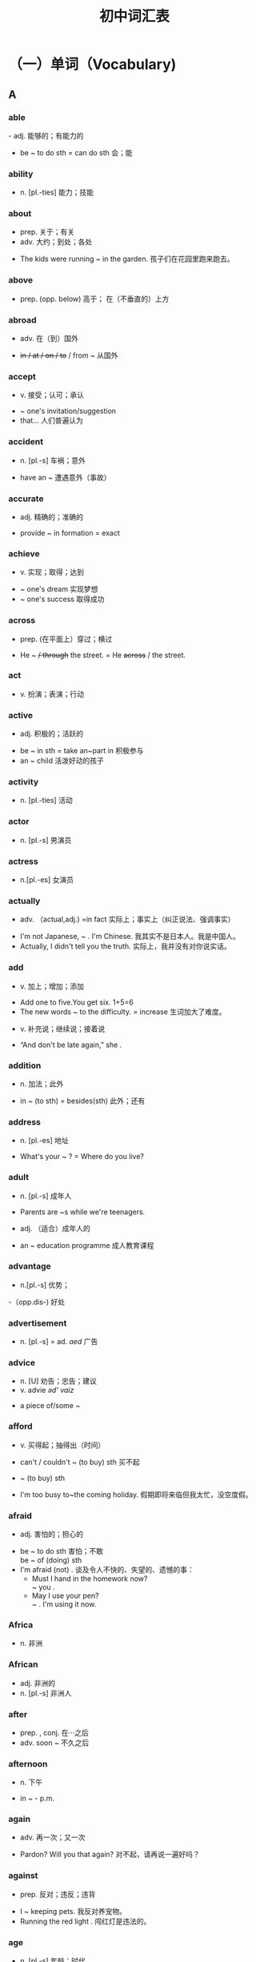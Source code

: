 #+TITLE: 初中词汇表
:PROPERTIES:
#+STARTUP: content
#+STARTUP: noptag
#+STARTUP: hideblocks
#+OPTIONS: d:nil
#+LATEX_CLASS: exam
#+LATEX_HEADER: \usepackage{xeCJK}
#+LATEX_HEADER: \usepackage{tipa}
#+LATEX_HEADER: \usepackage{ulem}
#+LATEX_CLASS_OPTIONS: [answer]
:END:

* （一）单词（Vocabulary)
** A
*** able 
\fillin[able   /'erbl/]- adj.  能够的；有能力的
:EXAMPLE:
  - be ~ to do sth = can do sth   会；能
:END:
*** ability
\fillin[ability  /ə'btləti/]
-  n. [pl.-ties]  能力；技能
*** about
\fillin[about   /ə'baut/]
- prep. 关于；有关
- adv. 大约；到处；各处
:EXAMPLE:
  - The kids were running ~ in the garden. 孩子们在花园里跑来跑去。
:END:
*** above
\fillin[above   /ə'bav/]
- prep. (opp. below) 高于； 在（不垂直的）上方
*** abroad
\fillin[abroad   /ə'bro:d/]
- adv. 在（到）国外 
:EXAMPLE:
  - +in / at / on / to+ / from ~ 从国外
:END:
*** accept
\fillin[accept   /ak'sept/]
- v. 接受；认可；承认
:EXAMPLE:
  - ~ one's invitation/suggestion
  - \dotuline{It's widely-ed} that...  人们普遍认为
:END:
*** accident
\fillin[accident  /'æksidənt/]
- n. [pl.-s] 车祸；意外
:EXAMPLE:
  - have an ~ 遭遇意外（事故）
:END:
*** accurate
\fillin[accurate    /'ækjərət/]
- adj. 精确的；准确的
:EXAMPLE:
  - provide ~ in formation = exact
:END:
*** achieve
\fillin[achieve   /ə'tfirv/]
- v. 实现；取得；达到
:EXAMPLE:
  - ~ one's dream 实现梦想
  - ~ one's success 取得成功
:END:
*** across
\fillin[across   /ə'kros/]
- prep. (在平面上）穿过；横过
:EXAMPLE:
  - He \dotuline{went} ~ +/ through+ the street. = He +across+ / \dotuline{crossed} the street.
:END:
*** act
\fillin[act   /aækt/]
- v. 扮演；表演；行动
*** active
\fillin[active   /'aektiv/]
- adj. 积极的；活跃的
:EXAMPLE:
  - be ~ in sth = take an~part in 积极参与
  - an ~ child  活泼好动的孩子
:END:
*** activity
\fillin[activity   /eek'tiveti/]
- n. [pl.-ties] 活动
*** actor
\fillin[actor   /'aæktə/]
- n. [pl.-s]  男演员
*** actress
\fillin[actress   /'æktrəs/]
- n.[pl.-es] 女演员
*** actually
\fillin[actually   /'æktfuəli/]
- adv. （actual,adj.) =in fact 实际上；事实上（纠正说法、强调事实）
:EXAMPLE:
  - I'm not Japanese, ~ . I'm Chinese.  我其实不是日本人。我是中国人。
  - Actually, I didn't tell you the truth.  实际上，我并没有对你说实话。
:END:
*** add
\fillin[add   /æd/]
- v. 加上；增加；添加
:EXAMPLE:
  - Add one to five.You get six. 1+5=6
  - The new words ~ to the difficulty.  = increase 生词加大了难度。
:END:
- v. 补充说；继续说；接着说
:EXAMPLE:
  - “And don't be late again,” she \dotuline{added}.
:END:
*** addition
\fillin[addition   /ə'difn/]
- n. 加法；此外
:EXAMPLE:
  - in ~ (to sth) = besides(sth)  此外；还有
:END:
*** address
\fillin[address   /ə'dres/]
- n. [pl.-es] 地址
:EXAMPLE:
  - What's your ~ ? = Where do you live?
:END:
*** adult
\fillin[adult   /'ædalt/]
- n. [pl.-s]  成年人
:EXAMPLE:
  - Parents are ~s while we're teenagers.
:END:
- adj. （适合）成年人的
:EXAMPLE:
  - an ~ education programme 成人教育课程
:END:
*** advantage
\fillin[advantage   /əd'va:ntid3/]
- n.[pl.-s] 优势；
:EXAMPLE:
  -（opp.dis-) 好处
:END:
*** advertisement
\fillin[advertisement   /əd'vэ:tismənt/]
- n. [pl.-s] = ad. /aed/ 广告
*** advice
\fillin[advice   /ad'vais/]
- n. [U] 劝告；忠告；建议
- v. advi\dotuline{s}e /əd' vaiz/ 
:EXAMPLE:
  - a piece of/some ~
:END:
*** afford
\fillin[afford   /alfo:d/]
- v. 买得起；抽得出（时间）
:EXAMPLE:
  - can't / couldn't ~ (to buy) sth 买不起
:END:
- ~ (to buy) sth
:EXAMPLE:
  - I'm too busy to~the coming holiday. 假期即将来临但我太忙，没空度假。
:END:
*** afraid
\fillin[afraid   /ə'fred/]
- adj. 害怕的；担心的
:EXAMPLE:
  - be ~ to do sth 害怕；不敢 \\
     be ~ of (doing) sth
  - I'm afraid (not) . \dotuline{恐怕；很遗憾／抱歉} 谈及令人不快的、失望的、遗憾的事：
    - Must I hand in the homework now? \\
      \dotuline{I'm} ~ you \dotuline{must}.
    - May I use your pen? \\
      \dotuline{I'm} ~ \dotuline{not}. I'm using it now.
:END:
*** Africa
\fillin[Africa   /'eæfrikə/]
- n. 非洲
*** African
\fillin[African   /'aæfrikən/]
- adj. 非洲的
- n. [pl.-s] 非洲人
*** after
\fillin[after   /'a:ftə/]
- prep. , conj.  在···之后
- adv. soon ~ 不久之后
*** afternoon
\fillin[afternoon   /la:ftə'nu:n/]
- n. 下午
:EXAMPLE:
  - in \dotuline{the} ~ - p.m.
:END:
*** again
\fillin[again   /ə'gen/]
- adv. 再一次；又一次
:EXAMPLE:
  - Pardon? Will you \dotuline{repeat} that again? 对不起，请再说一遍好吗？
:END:
*** against
\fillin[against   /a'genst/]
- prep. 反对；违反；违背
:EXAMPLE:
  - I \dotuline{am} ~ keeping pets. 我反对养宠物。
  - Running the red light \dotuline{is ~ the law}. 闯红灯是违法的。
:END:
*** age
\fillin[age   /eid3/]
- n. [pl.-s] 年龄；时代
:EXAMPLE:
  - What's.your ~ ? = How old are you?
  - at the ~ of... 在···岁数时
  - the in formation ~ 信息时代
:END:
*** aged
\fillin[aged   /eid3d/]
- adj. 有···岁数的
:EXAMPLE:
  - aboy ~ \dotuline{ten} =a boy of ten=a ten-year-old boy \dotuline{10岁的}男孩 
  - the aged/'etd3id/ + are...  年迈者；老人
:END:
*** ...ago
    :PROPERTIES:
    :ERROR:    1
    :END:
\fillin[...ago   /ə'gəu/]
- adv. ···以前；···之前 （从“\dotuline{说话时}”往前推算）
*** agree
\fillin[agree   /ə'gri:/]
- v. (opp.dis-) 同意；赞同
:EXAMPLE:
  - ~ \dotuline{to do} sth 同意做
  - I \dotuline{couldn't} ~ \dotuline{more}. 绝对赞同。
:END:
*** ahead
\fillin[ahead   /ə'hed/]
- adv. 向前方；提前
:EXAMPLE:
  - Go straight ~.
  - --- May I use your pen? \\
    --- Sure. Go ~.
  - I finished the work \dotuline{hours} ~.
:END:
*** aim
\fillin[aim   /eim/]
- n.[pl.-s]  = goal = purpose  目的；目标
:EXAMPLE:
  - His ~ is \dotuline{to enter| a key high school. \dotuline{他的目标}是要考人重点高中。
:END:
- v. 目的是；打算；瞄准
:EXAMPLE:
  - He ~ s to enter a key high school.
  - The robber \dotuline{~d the gun at} her head. 劫匪用枪\dotuline{对准了}她的头。
:END:
*** air
\fillin[air   /cə/]
- n. [U] 空气；大气
*** airline
\fillin[airline   /'cəlam/]
- n.[pl.-s] 航空公司
:EXAMPLE:
  - China Eastern Airline 中国东航
:END:
*** airport
\fillin[airport   /'capot/]
- n. [pl.-s] 机场
:EXAMPLE:
  - meet sb/see sb of f at the ~ 去机场迎接 ／ 为···送行
:END:
*** alarm
\fillin[alarm   /ə'la:m/]
- n. [pl.-s] 闹钟；警报（器）
:EXAMPLE:
  - sound an ~ 摁响警报器
:END:
*** alive
\fillin[alive   /ə'laiv/]
- adj. (-live) 活着的
:EXAMPLE:
  - The wounded man \dotuline{is} still ~. = not dead
:END:
*** all
\fillin[all /ol/]
- adv. 全部；都
- pron. 全部；全体人员
- adj. (opp.none)  (≥3)全部的； 所有的
:EXAMPLE:
  - \dotuline{All} of us \dotuline{like} English.
  - \dotuline{None} of us \dotuline{likes} /like English.
:END:
*** allow
\fillin[allow /əllau/]
- v. 允许；准许
:EXAMPLE:
  - ~ sb \dotuline{to do sth}
    - People \dotuline{aren't allowed to smoke} in schools. = mustn't 禁止；不准
:END:
*** almost
\fillin[almost /'ə:lməust/]
- adv. 几乎；将近；差不多 （修饰“动作、程度、范围” 但 +“数量”+ ）
:EXAMPLE:
  - She ~ / nearly \dotuline{missed} the train. 她差点\dotuline{误了}火车。
  - Almost / Nearly \dotuline{everybody} knows it. 几乎\dotuline{人人}皆知。
  - +Almost+ / Nearly \dotuline{40 kids} are in a class. 每个班级有将近\dotuline{40}名学生。
:END:
*** alone
\fillin[alone /ə'ləun/]
- adj. 独自一人的
:EXAMPLE:
  - Tom \dotuline{is ~ at home} but doesn't \dotuline{feel lonely}.  Tom一人在家但并不觉得寂寞。
:END:
- adv. 单独地；独立地
:EXAMPLE:
  - do my homework ~ =（by) myself = on my oum
:END:
*** along
\fillin[along /a'lpr/]
- prep. 沿着；顺着（水平道路）
:EXAMPLE:
  - A + ~ with + B  以及；连同
    - \dotuline{Tom} ~ with his parents \dotuline{is} fond of music. （“就\dotuline{远}原则”）
:END:
- adv. = on  进展；相处；向前
:EXAMPLE:
  - How are you getting ~ with your study?  你的学习怎么样啊？
  - I'm getting ~ well with my classmates.  我与同学们\dotuline{相处融洽}。
  - We drove ~ (=ahead).  我们驱车\dotuline{前行}。
:END:
*** already
\fillin[already /o:l'redi/]
- adv. （肯定句）已经 （在否定句、疑问句中：被yet替换）
:EXAMPLE:
  - Jim has already finished his work. \\
    → Has Jim finished ... yet? \\
    → Jim hasn't finished ... yet. 
:END:
*** also
\fillin[also /'s:lsəu/]
- adv. 此外；还有；也 
:EXAMPLE:
  - 注意also在句中的位置：
    - 1.在句首=besides
    - 2.在句中=too/as well
      - a. 置于行为动词之前：Amy likes music and I ~ like music.
      - b. 置于 be动词 之后：Li Hui is from China and I am ~ from China.
      - c. 置于 can/must/will 等情态、助动词后：Ican sing and I can ~ playmusic.
      - d. 置于have...done之间：Amy has been to Paris and I have ~been there.
:END:
*** although
\fillin[although /ə:l'ðəu/]
- conj.  = though /ǒau/  虽然；尽管
:EXAMPLE:
  - ~ ... +but+ /, + (and) yet...
:END:
*** altogether
\fillin[altogether /o:1'təgeða/]
- adv. = in all  总共；合计
- adv. = completely 全部地；完全地
:EXAMPLE:
  - The strong building \dotuline{wasn't} ~ \dotuline{destroyed}. 那楼很坚固，\dotuline{没有被完全}毁坏。
:END:
*** always
\fillin[always /'ə:lweiz/]
- adv. 总是；一直；永远
*** A.M.(a.m.)
    :PROPERTIES:
    :ERROR:    1
    :END:
\fillin[A.M.(a.m.)] = in the morning 上午
*** amazing
\fillin[amazing /ə'merzin/]
- adj. (amaze v.)  = wonderful 极美的；极好的；精彩的；令人惊叹的
*** ambition
\fillin[ambition /aæm'bifn/]
- n. [U,C] 志向；雄心
:EXAMPLE:
  - My ~ is \dotuline{to be} a spaceman in the future.  我的\dotuline{志向}是将来当一名宇航员。
:END:
*** America
    :PROPERTIES:
    :ERROR:    1
    :END:
\fillin[America /ə'merikə/]
- n.  美国；美洲
*** American
\fillin[American  /ə'merikon/]
- adj. 美国（人）的； 美洲（人）的
:EXAMPLE:
  - Tom is ~ . 
:END:
- n. ［pl.-s] 美国人
:EXAMPLE:
  - Tom is an ~ .
:END:
*** among
\fillin[among /a'man/]
- prep.  在（≥3)之中； =one of...   ···中之一
:EXAMPLE:
  - a. Helen is sitting ~ the kids.
  - b. Shanghai is ~ the biggest cities.
  - c. Jay Chou \dotuline{is popular} ~ teenagers. = be popular with
:END:
*** amount
\fillin[amount /a'maunt/]
- n. [C,pl.-s]  量；总量
:EXAMPLE:
  - A huge amount of money \dotuline{has} been spent on education. \\
    = Huge amounts of money \dotuline{have} been spent on... \\
    大量的经费已被投人到教育上。
:END:
*** amusing
\fillin[amusing /ə'mju:zin/]
- adj.(amuse v.) =funny 逗人笑的；好笑的
*** amusement
    :PROPERTIES:
    :ERROR:    1
    :END:
\fillin[amusement  /ə'mju:zmənt/]
- n. 好笑；愉悦 娱乐（活动）
:EXAMPLE:
  - to one's ~   令人好笑的是
  - an ~ park  游乐场；娱乐园
  - traditional ~ s  传统的娱乐活动
  - Reading classics brings us~.  阅读名著给人以愉悦。
:END:
*** ancient
    :PROPERTIES:
    :ERROR:    1
    :END:
\fillin[an\dotuline{cie}nt /'enfant/]
- adj. 古代的；远古的
:EXAMPLE:
  - in ~ times  古时候；在古代
:END:
*** and
\fillin[and /and;aænd/]
- conj.  和；以及；并且（连接“祈使句”，代替“if-条件句”）
:EXAMPLE:
  - Be careful and you'll make fewer mis takes.\\
    = \dotuline{If you are} careful, +and+ you'll make \dotuline{fewer}...
    (如果）细心点，你就会\dotuline{少犯错}。
  - Be careful or you'll make more mistakes. \\
    = If you aren't careful, +or+ you'll make more...
    细心点，否则你会犯更多 的错误。
:END:
*** angry
\fillin[angry /'aængri/]
- adj. 生气的；愤怒的
*** angrily
\fillin[angrily /'aengrali/]
- adv. 生气地；愤怒地
:EXAMPLE:
  - Mum \dotuline{looked angry}/ +angrily+ then.  \dotuline{看上去}（linking -v.) + \dotuline{adj}.
  - Mum \dotuline{looked} +angry+ ~ at me then.  \dotuline{朝}···\dotuline{看}（action -v.) + \dotuline{adv}.
:END:
*** animal
\fillin[animal /'æntml/]
- n. [pl.-s] 动物
*** another
\fillin[another /ə'nnðə/]
- adj.  (≥3)另／又一个的；（\dotuline{在原有基数上}）额外的；添加的
:EXAMPLE:
  - We need ~ \dotuline{two} days to finish the work. = \dotuline{two more} days 我们\dotuline{还需2天}才能完工。
:END:
- pron.  (≥3)另一个（人／物）
:EXAMPLE:
  - I don't like the color of the shoes. Will you show me +another+ / another pair?
    我不喜欢这双鞋的颜色，再拿\dotuline{一双（鞋）}给我看看好吗？
:END:
*** answer
\fillin[answer /'a:nsə/]
- n. [pl.-s]  答复（案）；回信
:EXAMPLE:
  - the ansuer \dotuline{to} the question 问题的答案
:END:
- v. 回答；回信
:EXAMPLE:
  - ~ the door/phone （应声）开门／接电话
:END:
*** any
\fillin[any /'eni/]
- adj.  (≥3)任一的；任何的；一些（在疑问句、否定句、条件句中\dotuline{替换}some)
- pron. （在肯定句中\dotuline{加强语气}） 无论哪一个（哪些）；随便哪一个（些）
:EXAMPLE:
  - --- Which book do you want? \\
    --- \dotuline{Any one} is Ok. \dotuline{随便哪本}都行。
:END:
*** anybody
\fillin[anybody /'enubodi/]
- pron.  =anyone /'eniwAn/ 任何人
*** anything
\fillin[anything /'enrθtn/]
- pron. 任何事（物）
*** anywhere
\fillin[anywhere /'enrwea/]
- adv. 在任何地方；无论哪里
*** apologize
\fillin[apologize /ə'polad3aiz/]
- v. 道歉（apologyn.)
:EXAMPLE:
  - ～ to sb for (doing) sth \\
    = say sorry to sb for (doing) sth
    因···向···道歉
:END:
*** appear
\fillin[appear /ə'prə/]
- v. (dis-;re-) 出现
*** apple
\fillin[apple /'æpl/]
- n. [pl.-s] 苹果（公司）
*** apply
\fillin[apply /a'plai/]
- v. 申请；应用
:EXAMPLE:
  - ~ \dotuline{for} a job 申请工作
  - ~ new technology \dotuline{to} sth \dotuline{把}···\dotuline{应用于}
:END:
*** April
\fillin[April /'erpral/]
- n. 四月
*** area
\fillin[area /'carra/]
- n. [pl.-s] 面积；地区；领域
:EXAMPLE:
  - --- What's the ~ of Shanghai? \\
    --- It covers an ~ of 6340 $km^2$.
:END:
*** argue
\fillin[argue /'a:gju:/]
- v. (argument n.) 争吵；争辩
:EXAMPLE:
  - Mum often ~s \dotuline{with Dad about money}, （表示“\dotuline{不同的观点}”时）则认为；辩称
  - David ~s that English is important. =thinks   David\dotuline{则认为}
:END:
*** arm
\fillin[arm /a:m/]
- n. [pl.-s] 手臂；胳膊
*** army
\fillin[army /'a:mi/]
- n. 军队
:EXAMPLE:
  - My cousin \dotuline{joined} +in+ the army 2 \dotuline{years ago}.\\
    = ... \dotuline{has been in} the army for 2 years / \dotuline{since} 2 years \dotuline{ago}.
    我表哥参军已 两年了。
:END:
*** around
\fillin[around /a'raund/]
- prep. 在···周围；环绕
- adv. 在周围；在附近
*** arrange
\fillin[arrange /a'rend3/]
- v. 安排；布置；筹备
:EXAMPLE:
  - ~ seats/the classroom/a party 安排座位／布置教室／筹备晚会
:END:
*** arrive
\fillin[arrive /ə'raiv/]
- v. (arrival,n.) 到达；抵达
:EXAMPLE:
  - ~ +in+ / \dotuline{at} + the village / town(小地方）
  - ~ \dotuline{in} / +at+ + Shanghai / China(大地方）
  - = get \dotuline{to} / reach + sth
:END:
*** art
    :PROPERTIES:
    :ERROR:    1
    :END:
\fillin[art /a:t/]
- n. [U] 美术；艺术（影视、文学）
*** artist
\fillin[artist /'a:tist/]
- n. [pl.-s] 艺术家；画家
*** article
\fillin[article /'a:trkl/]
- n. [pl.-s 文章
:EXAMPLE:
  - write an ~ for the newspaper 为报社撰写文章
:END:
*** as
\fillin[as /az;æz/]
- conj.
:EXAMPLE:
  - a. =becuuse/since/for/now that 因为；由于
  - b. =when    随着···;一边···一边
    - \dotuline{As} time \dotuline{passes by}, we're getting older. \dotuline{随着}时光的流逝，我们渐渐长大。
  - c. =like(Am E.)  像···(一样）；按照
    - Do \dotuline{as} Ido. 照我的样子做。
:END:
- adv.
:EXAMPLE:
  - ... as / +so+ ... as ...    与···一样
  - ··* not as / so ... as ...    不如···;没有···
:END:
- prep.
  - （“时间”）当···时
:EXAMPLE:
    - \dotuline{As a child}, Edison wasn't clever enough. = When he was young... 小时候···
:END:
  - （“身份、职业”）身为；作为
:EXAMPLE:
    - \dotuline{As} students, we must obey school rules.
:END:
*** Asia
\fillin[Asia /'eifə/]
- n. 亚洲
*** Asian
\fillin[Asian /'erfn/]
- adj. ［pl.-s]  亚洲（人）的，亚洲人
*** ask
\fillin[ask /a:sk/]
- v. 问；请求；要求
:EXAMPLE:
  - ~ （sb) a question  提问；问个问题
  - ~ sb (not) to do sth  要求···(不）做···
:END:
*** assistant
\fillin[assistant /ə'sistənt/]
- n. [pl.-s] 助手；助理
:EXAMPLE:
  - an ~ = a shop ~ (BrE.)   营业员
:END:
*** at
\fillin[at /at;aet/]
- prep.  在···(几点几分）； 在···(小）地方
*** attack
\fillin[attack /altæk/]
- v. 袭击；攻击；攻占
:EXAMPLE:
  - ~ ＋ the enemy/a country 攻击敌人／攻占某国
:END:
*** attend
\fillin[attend /a'tend/]
- v. 出席（会议）；上学
:EXAMPLE:
  - ~ a meeting / school / college = go to 
  - I've got a meeting \dotuline{to} ~ tomorrow. 我明天有个会议要出席。
:END:
*** attention
\fillin[attention /ə'tenfn/]
- n. [U]  注意；关心；关注
:EXAMPLE:
  - pay ~ \dotuline{to} (\dotuline{doing}) sth
:END:
*** attitude
\fillin[attitude /'ætitju:d/]
- n. [pl.-s] 态度；看法
:EXAMPLE:
  - have \dotuline{a} good / bad attitude \dotuline{to} (wards) sth  对···持（不）端正的态度
:END:
*** attract
\fillin[attract /ətrækt/]
- v. 吸引；引起（兴趣、注意）
:EXAMPLE:
  - The Bund ~\dotuline{s} lots of tourists every year.
  - ~ one's interest / attention
:END:
*** attractive
\fillin[attractive /ə'træktiv/]
- adj. 迷人的；漂亮的；有吸引力的；有魅力的
:EXAMPLE:
  - Fan Bingbing is an ~ actress.
  - The Bund \dotuline{is} ~ \dotuline{to} lots of tourists.
:END:
*** audience
\fillin[audience /'o:dəns/]
- n. 观众；听众 ［C,pl.audience(s)]
:EXAMPLE:
  - A small / large ~ \dotuline{was} / \dotuline{were} watching the film.  少数／大量的观众正在看电影。
:END:
*** August
\fillin[August /'o:gast/]
- n. 八月
*** aunt
\fillin[aunt /a:nt/]
- n. [pl.-s]  姑妈；阿姨；姨娘
*** Australia
\fillin[Australia /p'strerlrə/]
- n. 澳大利亚
*** Australian
\fillin[Australian]
- adj. 澳大利亚（人）的
- n.[pl.-s]  澳大利亚人
*** automatic
\fillin[automatic /o:tə'mætik/]
- adj. 自动的
:EXAMPLE:
  - an ~ door / washing machine
:END:
*** autumn
    :PROPERTIES:
    :ERROR:    1
    :END:
\fillin[autumn /'ə:təm/]
- n. =fall (AmE.) 秋天；秋季
:EXAMPLE:
  - in (the) ~ / winter / spring / summer
:END:
*** available
    :PROPERTIES:
    :ERROR:    1
    :END:
\fillin[available /ə velləbl/]
- adj. （avail o.)  可获取的；可买到的；可查到的
*** average
    :PROPERTIES:
    :ERROR:    1
    :END:
\fillin[average /'ævərid3/]
- n. 平均（数）
:EXAMPLE:
  - Each class has 38 studetns \dotuline{on} ~. \\
    = Each class has \dotuline{an} ~ \dotuline{of} 38 students. 各班平均有38名学生。
:END:
- adj. 中等水平的；普通的
:EXAMPLE:
  - Tom is \dotuline{of} ~ \dotuline{height}.  Tom中等身高。
  - an ~ student   中等、普通学生
:END:
*** award
\fillin[award /ə'wo:d/]
- n. 奖项（名字）；奖品；奖励
:EXAMPLE:
  - the Best Director Auard 最佳导演奖
  - win an' ~ for sth =a prize. 因···而获奖
:END:
- v. 授予；颁发
:EXAMPLE:
  - ~ a prize to sb=give
:END:
*** away
\fillin[away /ə'wet/]
- adv. 离开；远离
:EXAMPLE:
  - be ~    外出；不在家
  - be far ~ from   离···很远
:END:
*** awful
\fillin[awful /'o:fl/]
- adj.  可怕的；糟糕的
:EXAMPLE:
  - ~ wars  令人恐怖的战争
  - What ~ weather it is! =terrible 鬼天气！
:END:
** B
*** baby
\fillin[baby /'betbi/]
- n.[pl.-bies]  婴儿；小宝宝
*** back
\fillin[back /bæk/]
- adv. 向后；回来  后背；后部
- n. 背着
:EXAMPLE:
  - carry sb on the ~
  - sit \dotuline{at the} ~ \dotuline{of} the bus  坐在车后部。
:END:
*** background
    :PROPERTIES:
    :ERROR:    1
    :END:
\fillin[background /'bækgraund/]
- n. [pl.-s] 背景
:EXAMPLE:
  - family / cultural / educational ~ 家庭背景／文化背景／教育背景（学历）
:END:
*** bad
\fillin[bad /baæd/]
- adj. （worse; worst) 糟糕的；严重的；坏的；不利的；有害的
*** bag
\fillin[bag /beeg/]
- n. [pl.-s]  书包；提包；袋子
*** bakery
\fillin[bakery /'berkari/]
- n. [pl.-ries]  面包店
*** balance
\fillin[balance /'baelans/]
- n. 平衡
:EXAMPLE:
  - keep a ~ between study and play  劳逸结合
  - have a ~\dotuline{d} diet 吃\dotuline{营养均衡}的饮食
:END:
*** ball
\fillin[ball /bo:l/]
- n. [pl.-s]  球
:EXAMPLE:
  - ~ games   球类运动
:END:
*** balloon
\fillin[balloon /ba'lu:n/]
- n. [pl.-s] 气球
*** banana
\fillin[banana /bə'na:nə/]
- n. [pl.-s] 香蕉
*** bank
\fillin[bank /beegk/]
- n. [pl.-s] 银行；（河流）岸边
:EXAMPLE:
  - \dotuline{on both ~s} of the river = \dotuline{on either} ~ of...  在河流两岸
:END:
*** bar
\fillin[bar /ba:/]
- n. [pl.-s]  酒吧
*** base
\fillin[base /beis/]
- n. [pl.-s] 根据地；基地；基础
:EXAMPLE:
  - a. \dotuline{based on} the survey = according to.... 根据调查
  - b. The film \dotuline{is based on} a real story. 此片是以真实故事\dotuline{为素材的}。
  - c. a \dotuline{Shanghai based} company \dotuline{总部设在上海}的公司
:END:
*** basic
\fillin[basic /'berstk/]
- adj. 基础的；基本的
:EXAMPLE:
  - ~ knowledge 基础知识
  - ~ needs  基本需求
:END:
*** basket
\fillin[basket /'ba:skit/]
- n. [pl.-s] 篮子；筐子
*** basketball
\fillin[basketball /'ba:skrtbo:l/]
- n. 篮球
:EXAMPLE:
  - play +the / a+ ~
:END:
*** bath
\fillin[bath /ba:0/]
- n. [pl.-s] 洗澡；盆浴
:EXAMPLE:
  - take a ~ 洗澡
:END:
*** battery
\fillin[battery /'baetəri/]
- n. [pl.-ries] 电池
:EXAMPLE:
  - recycle used ~ries 回收废旧电池
:END:
*** battle
\fillin[battle /'bætl/]
- n. [pl.-s] 战争；战役；斗争
:EXAMPLE:
  - fight a ~ against illness 与病魔作斗争
  - \dotuline{the ~ of Waterloo} \dotuline{滑铁卢战役}
:END:
*** be
\fillin[be]
- v. （am, is, are; was,were; been)  是；成为
*** beach
\fillin[beach /bi:tf/]
- n. [pl.-es]   海滩；沙滩
*** bear
\fillin[bear /beə/]
- n. [pl.-s] 熊
*** beat
\fillin[beat /bi:t/]
- v. （beat; beaten/'bi:tn/)  打败；战胜；（心脏）跳动 
:EXAMPLE:
  - a. Our team \dotuline{beat} theirs in the game \\
    = Their'team \dotuline{was beaten by} ours. 在比赛中，我们队击败了他们队。
  - b. She's alive --- her heart is still ~ing. 她（还）活着一一她的心脏还在跳动。
:END:
*** beautiful
\fillin[beautiful /'bju:tifl/]
- adj. 美丽的； 优美的；动听的
*** beautifully
\fillin[beautifully /'bju:tifli/]
- adv. 优美地；动听地
*** because
\fillin[because /br'koz/]
- conj. 因为；由于
*** become
\fillin[become /br'kam/]
- linking-v. （became;become)  变得；成为
*** bed
\fillin[bed /bed/]
- n. [pl.-s]   床
*** bedroom
\fillin[bedroom /'bedru:m/]
- n. [pl.-s] 卧室
*** before
\fillin[before /br'fo:/]
- prep.,adv.,conj.  从前；在···前面；在···以前
*** beg
\fillin[beg /beg/]
- v. （begged;begging)  恳求；乞求；乞讨
:EXAMPLE:
  - ~ sb \dotuline{to do} sth
:END:
*** begin
\fillin[begin /bi'gm/]
- v. （beg\dotuline{a}n /bi'gæn/; beg\dotuline{u}n /br'gan/)  开始；着手
:EXAMPLE:
  - ~ + \dotuline{to do / doing} sth
  - to begin with,  （列举时）首先；第一点
:END:
*** beginning
\fillin[beginning /br'gnin/]
- n. 开始；开端
:EXAMPLE:
  - \dotuline{at} / \dotuline{in} the ~ =at first   一开始；起初
  - \dotuline{at} +in+ \dotuline{the} ~ \dotuline{of} new term  在新学期初
:END:
*** behave
\fillin[behave /br'herv/]
- v. 表现；举止；言行
:EXAMPLE:
  - Tom \dotuline{~ s well} in school.  Tom在\dotuline{校表}现良好。
  - We must ~ \dotuline{our selves} in public places.   在公共场合，我们要注意\dotuline{自己的言行}。
:END:
*** behavio(u)r
\fillin[behavio\dotuline{(u)r /br'hervja/}]
- n.[U] 表现； 举止；行为
:EXAMPLE:
  - Tom's ~ at school is good. Tom在校表现良好。
:END:
*** behind
\fillin[behind /bt'haind/]
- prep. 在··后面
:EXAMPLE:
  - fall ~ sb 落后于；
  - leave sth ~ 丢下；遗留
:END:
*** human beings
\fillin[human beings /hju:mən'biagz/]
- 人类；生物
*** believe
\fillin[believe /br'li:v/]
- v. =think 相信；认为
:EXAMPLE:
  - I don't ~ you are right.  我觉得你不对。
  - +I believe you are not right.+
:END:
*** bell
\fillin[bell /bel/]
- n..[pl.-s]  钟；（门）铃
:EXAMPLE:
  - ring the(door) ~   摁门铃
:END:
*** belong
\fillin[belong /br'lpg/]
- v.  属于···;归···所有
:EXAMPLE:
  - The new car ~s to me.(be belonged to-)
:END:
*** below
\fillin[below /br'ləu/]
- prep.  低于···;在···下方
:EXAMPLE:
  - The temperature is ~ zero.  ···零度以下。
  - He went ~ the surface of the water.  他潜入水中。
:END:
*** belt
\fillin[belt /belt/]
- n. [pl.-s]  带子；裤带；安全带
:EXAMPLE:
  - wear a sa fety ~  系安全带
  - One Belt, One Road  一带一路
:END:
*** beside
\fillin[beside /br'said/]
- prep.  =next to/close to  在···旁边；临近；紧挨着
*** besides
\fillin[besides /bi'saidz/]
- prep. 除了···外（还有）
:EXAMPLE:
  - (opp.except)
:END:
- adv. 此外；而且
*** best
\fillin[best /best/]
- adj.  （≥3)最好的；优秀的
- adv. 最
- n. 最好的（人或物）
:EXAMPLE:
  - (the best)
:END:
*** better
\fillin[better /'betə/]
- adj.  (of 2)较好的；更好的
- adv.  更好地；更加
- n.  更好者；较好者
:EXAMPLE:
  - (the better)
:END:
*** between
\fillin[between /bi'twi:n/]
- prep. 在（两者）之间
:EXAMPLE:
  - ~ ＋ him and me  （介词＋宾格代词）
:END:
*** bicycle
\fillin[bicycle /'baisikl/]
- n. [pl.-s] 自行车
:EXAMPLE:
  - by ~ / bike
  - ride a ~ / bike  骑车
:END:
*** big
\fillin[big /big/]
- adj. 大的；重大的
:EXAMPLE:
  - (bigger; biggest)
:END:
*** bill
\fillin[bill /brl/]
- n. [pl.-s] 账单；钞票；纸币
:EXAMPLE:
  - paythe ~  买单；结账；付账
  - a $100 ~ = note  面值100美元的纸币
:END:
*** bin
\fillin[bin /bin/]
- n. [pl.-s] 垃圾箱
:EXAMPLE:
  - = a rubbish ~
:END:
*** bird
\fillin[bird /b3:d/]
- n. [pl.-s]  鸟；禽类
:EXAMPLE:
  - bird flu  禽流感
:END:
*** birthday
\fillin[birthday /'ba:0del/]
- n.  生日
:EXAMPLE:
  - on his fifteenth ~
:END:
*** bit
\fillin[bit /brt/]
- n. 一点；一些；少量
:EXAMPLE:
  - It's a (little) bit of difficult. 有点难
  - a bit o f in formation=a little 少量信息
:END:
*** bite
\fillin[bite /bait/]
- v. 咬；叮
:EXAMPLE:
  - (bit, bit /bit/; bit, bitten/'brtn/)
  - A dog bit the kid. =The kid was bit /bittenby a dog. 一只狗咬了那孩子。
:END:
*** black
\fillin[black /blæk/]
- n.,adj.  黑色（的）
:EXAMPLE:
  - ~ boxes  黑匣子（飞行记录仪）
  - a ~ horse  黑马；爆冷门
:END:
*** blackboard
\fillin[blackboard /'blaekbo:d/]
- n. [pl.-s] 黑板
*** blanket
\fillin[blanket /'blænktt/]
- n. [pl.-s] 毯子；毛毯
:EXAMPLE:
  - cover the baby with a ~ 给宝宝盖上毛毯
:END:
*** blind
    :PROPERTIES:
    :ERROR:    1
    :END:
\fillin[blind /blaind/]
- adj. 瞎的；盲的
:EXAMPLE:
  - the ~ + are... 盲人（们）
:END:
*** block
\fillin[block /blpk/]
- n. [pl.-s]  大块；街区
:EXAMPLE:
  - a ~ of wood  一大块木头
  - The school is 3 blocks away from my home. 学校离我家有3个街区的路程。
:END:
- v. =prevent/stop...(from) 堵塞；阻止
:EXAMPLE:
  - ~ sb from doing sth  
:END:
*** blood
\fillin[blood /blad/]
- n. [U] 血液
:EXAMPLE:
  - donate/give ~  献血
:END:
*** blow
\fillin[blow /bləu/]
- v. 吹；刮风；吹气
:EXAMPLE:
  - (blew  /blu:/;blown  /bləun/)
  - The wind blew heavily.  狂风大作。
:END:
*** blue
\fillin[blue/blu:/]
- n.,adj.  蓝色（的）
*** board
\fillin[board /bo:d/]
- n. [pl.-s] 木板
- v. 登上／飞机／轮船／火车
:EXAMPLE:
  - ~ + a plane / a ship / a train = get on
:END:
*** boat
\fillin[boat /beut/]
- n. [pl.-s]  小船
- v. go ~ing  划船（游玩）
*** body
\fillin[body /'bpdi/]
- n. [pl.-dies]  身体；躯体
:EXAMPLE:
  - ~ language [U]  身体语言；身势语
:END:
*** boil
\fillin[boil /boil/]
- v.  煮（饭）；（水）沸腾
:EXAMPLE:
  - ~ eggs 水煮鸡蛋
  - The water is ~ing. 水在沸腾。
:END:
*** book
\fillin[book /buk/]
- n. [pl.-s]  书；本子
- v. =order 预订（票、座位、商品）
:EXAMPLE:
  - I want to ~ a table for 7 pm tonight. 我想预订一张今晚7点的餐桌。
:END:
*** boring
\fillin[boring /'bo:rin/]
- adj. =dull 无聊的；乏味的
:EXAMPLE:
  - (bore v.) 
  - The lecture was ~. = It was a ~ lecture.
:END:
*** bored
\fillin[bored /bo:d/]
- adj. 感到无聊的／乏味的
:EXAMPLE:
  - sb + be ~ with + sth = sb + be tired of  对···感到厌烦的
:END:
*** born
\fillin[born  /bon/]
- adj. 出生
:EXAMPLE:
  -  (bear v.)
  - sb + was / were born
:END:
*** borrow
\fillin[borrow /'bprəu/]
- v. (opp. lend...to) 借用
:EXAMPLE:
  - ~ sth from sb
  - ~ sth (短暂) → keep sth(延续) → has/ have kept sth + for ... / since ... ago
:END:
*** both
\fillin[both /bəuθ/]
- pron.  两者（都）；两个（都）
:EXAMPLE:
  - Both of them like traveling. → Neither of them likes traveling.
:END:
- adj. 两边的；双边的
:EXAMPLE:
  - There are green trees on ~ sides(=either side) of the road.  道路两旁绿树成荫。
:END:
- adv. 两个／者都
:EXAMPLE:
  - My parents are ~ doctors.
:END:
*** bottle
\fillin[bottle /'botl/]
- n. [pl.-s] 瓶子
*** bottom
\fillin[bottom  /'bptəm/]
- n. [pl.-s]  底部；山脚
:EXAMPLE:
  - at the ~ of the hill  在山脚下
:END:
*** bowl
\fillin[bowl /bəul/]
- n. [pl.-s]  碗
:EXAMPLE:
  - a ~ of rice/soup/noodles 一碗饭／汤／面
:END:
*** box
\fillin[box /bpks/]
- n. [pl.-es]  盒子；箱子；方框
*** boy
\fillin[boy /bəi/]
- n. [pl.-s]  男孩
*** brain
\fillin[brain /bretn/]
- n. [pl.-s]  大脑；头脑
:EXAMPLE:
  - The accident damaged his ~. 那场事故损伤了他的大脑。
:END:
*** brave
\fillin[brave  /brerv/]
- adj. 勇敢的
*** bread
\fillin[bread /bred/]
- n. [U] 面包
:EXAMPLE:
  - a piece of/some/much ~  一片／一些／很多面包
:END:
*** break
\fillin[break /brerk/]
- v. 打碎（破、断）
:EXAMPLE:
  - (broke /brəuk/; broken /'brəukən/)
  - ~ the law / rule  违法／违规
  - ~ out             (a fire/a war)爆发；发生
:END:
- n. [C,pl.-s] （课间）休息
:EXAMPLE:
  - --- Let's have a~for now, shall we? \\
    --- No. We just had one(break).  不，我们刚休息过了。
:END:
*** breakfast
\fillin[breakfast /'brekfəst/]
- n. [U] 早饭
:EXAMPLE:
  - --- What do you have for ~? \\
    --- I have ... for break fast.
:END:
*** breath
\fillin[breath /breθ/]
- n. [C] 呼吸；气息；一口气
:EXAMPLE:
  - (breathe v.)
  - be out of ~  喘气；上气不接下气
  - Take a deep ~ if you're neruous.  若紧张，就深呼吸一下。
:END:
*** breathe
\fillin[breathe /bri:ð/]
- v. 呼吸
:EXAMPLE:
  - (breath,n.)
  - The haze was so heavy that we could hardly ~.  雾霾太重，我们难以呼吸。
:END:
*** bridge
\fillin[bridge /brid3/]
- n. [pl.-s]  桥梁；桥牌
:EXAMPLE:
  - play the bridge  打桥牌
:END:
*** bright
\fillin[bright /brait/]
- adj. 明亮的；聪明的
*** bring
\fillin[bring /brin/]
- v.  (给···)带来
:EXAMPLE:
  - (brought; brought /bro:t/)
  - ~ sth for sb = ~ sb sth
  - Bring / +Take+ some food here.  带来
  - +Bring+ / Take some food there. 拿走
:END:
*** Britain
    :PROPERTIES:
    :ERROR:    1
    :END:
\fillin[Britain /'britn/]
- n. 不列颠；英国
*** British
    :PROPERTIES:
    :ERROR:    1
    :END:
\fillin[British /'britrf/]
- adj. 英国的；英国人的；英国人（总称）
:EXAMPLE:
  - The British + are ... 
:END:
*** broadcast
    :PROPERTIES:
    :ERROR:    1
    :END:
\fillin[broadcast /'bro:dka:st/]
- n. 广播；播送
:EXAMPLE:
  - watch a live ~ of the game  观看比赛的现场直播
:END:
*** brother
\fillin[brother /'braðə/]
- n. [pl.-s] 兄弟
:EXAMPLE:
  -  elder/the eldest ~  哥哥；大哥
:END:
*** brown
\fillin[brown /braun/]
- n.,adj.  棕色（的）；褐色（的）
*** brush
\fillin[brush /braf/]
- n.[pl.-es]  刷子；毛笔
- v.  刷洗；擦洗
*** build
\fillin[build /bild/]
- v. 建造；建筑
:EXAMPLE:
  - (built; built)
  - (re-;-ing)
:END:
*** building
\fillin[building /'brldn/]
- n. [pl.-s] 建筑物；大楼
*** the Bund
\fillin[the Bund  /band/]
- n. 外滩
*** burn
\fillin[burn  /ba:n/]
- v. (-t/-t;-ed/-ed) 燃烧；烧毁；烧死；烧伤；烫伤
:EXAMPLE:
  - The house is ~ing.  那房子着火了。
  - 20 people were -ed/-t in the bus fire.  20人在公交火灾中被烧死。
:END:
*** bus
\fillin[bus /bas/]
- n. [pl.-es] 公交车
*** business
\fillin[business  /'biznas/]
- n.  生意；商业（公司）
:EXAMPLE:
  - on ~  出差
  - start a ~  创业；创办公司
:END:
*** businessman
    :PROPERTIES:
    :ERROR:    1
    :END:
\fillin[businessman  /'biznəsmæn/]
- n. [pl.-men]  （男）商人；企业家
*** busy
\fillin[busy /'brzi/]
- adj. 忙的；忙碌的；有事做的
:EXAMPLE:
  - be ~ + with / doing sth
:END:
*** but
\fillin[but  /bat; bat/]
- conj. 但是；可是；不过
- prep. =except  除了··以外
:EXAMPLE:
  - Ever yone went out ~ Tom.  除Tom外，大家都出去了。
:END:
*** butter
\fillin[butter /'batə/]
- n. [U] 黄油；奶油
*** butterfly
\fillin[butterfly  /'batəflai/]
- n. [pl.-lies] 蝴蝶
*** button
\fillin[button /'batn/]
- n. [pl.-s] 按钮；纽扣
*** buy
\fillin[buy /bai/]
- v. 购买
:EXAMPLE:
  - (bought, bought/bo:t/)
  - ~ sb + sth = ~ sth for sb  给···买
  - My dad bought the car five years ago. \\
    → My dad has had/bought the car for 5 years.  这辆车，我爸已经买了5年了。
:END:
*** by
\fillin[by  /ba1/]
- prep.
  - a. 靠近；在···旁边
:EXAMPLE:
    - She sits ~ the window. 她坐在窗边。
:END:
  - b. 不迟于···;到···时为止
:EXAMPLE:
    - By the time we got there, the train had left. 在我们到达那儿前，火车早已开走了。
:END:
  - c. 用···方法、手段
:EXAMPLE:
    - --- Howdo you protect the environment?
      --- By recycling rubbish.
:END:
  - d. 乘坐（交通工具）；用（通讯设备）
:EXAMPLE:
    - ~ +the/a+ bus/train/taxi/plane/ship/phone/email
:END:
  - e. （被动语态）被···;由···
:EXAMPLE:
    - The telephone was invented ~ Bell(him).
:END:
*** bye
\fillin[bye  /bau/]
- int. 再见

** C
*** cabbage
\fillin[cabbage   /'kaæbrd3/]
- n. [pl.-s] 卷心菜
*** cake
\fillin[cake   /kerk/]
- n. [pl.-s] 蛋糕；糕点；饼
*** call
\fillin[call   /ko:l/]
- v.  取名；呼唤；给···打电话
:EXAMPLE:
  - The girl \dotuline{is ~ed} Helen. = is named
  - a baby \dotuline{~ed} Helen = named
:END:
- n. [C]  （一次）电话；通话
:EXAMPLE:
  - give sb a ~ = ~ sb (up) 给···打个电话
:END:
*** calm
\fillin[calm   /ka:m/]
- adj.,v.   冷静的；沉着的
:EXAMPLE:
  - keep ~  保持冷静
  - ~ sb down 使···冷静；安抚
:END:
*** camera
\fillin[camera /'kæmərə/]
- n. [pl.-s] 照相机； 摄像机
*** camp
\fillin[camp /kemp/]
- n. [pl.-s]  野营；营地
*** can
\fillin[can /kən;kæn/]
- modal-v. 能够；会；可能 
:EXAMPLE:
  - 过去式、委婉形式（could /kud/)
:END:
- n. =tin (BrE.) 罐头盒；听
*** Canada
\fillin[Canada   /'kænədə/]
- n. 加拿大
*** Canadian
\fillin[Canad\dotuline{ian}   /kə'nerdrən/]
- adj. 加拿大的
- n. [pl.-s]  加拿大人
*** cancel
\fillin[cancel   /'kænsl/]
- v. 取消
:EXAMPLE:
  - ~ a meeting / flight  取消会议／航班
:END:
*** capital
\fillin[capital   /'kæprtl/]
- n. [pl.-s] 首都
:EXAMPLE:
  - Beijing is \dotuline{the} ~ \dotuline{of} China.
:END:
*** captain
\fillin[captain   /'kæptin/]
- n. [pl.-s] 船长；机长；队长
:EXAMPLE:
  - Beckham was +a/the+ ~ of England.  \\
    零冠词＋独一无二的职位：captain,monitor,president,headmaster,etc.
:END:
*** car
\fillin[car   /ka:/]
- n. [pl.-s] 小汽车；轿车
*** card
\fillin[card   /ka:d/]
- n. [pl.-s] 卡片
*** care
\fillin[care   /keə/]
- n. [U] 细心；关心；照管
- v. 
:EXAMPLE:
  - a. ~ \dotuline{about} 关心；关爱；在乎
  - b. ~ \dotuline{for} sb = take care of = look after  照顾 \\
       = love / like ... very much   很喜欢
  - c. I don't ~.  我不在乎。
:END:
*** careful
\fillin[careful   /'keəfl/]
- adj. 小心的；仔细的；认真的
*** carefully
\fillin[carefully   /'keafəli/]
- adv. 精心地；仔细地
*** careless
\fillin[careless   /'kcələs/]
- adj.  粗心的；马虎的
*** carrot
\fillin[carrot   /'kærэt/]
- n. [pl.-s] 胡萝卜
*** carry
\fillin[carry   /'kaeri/]
- v. 运送（乘客、货物）；搬运（重物）；携带
:EXAMPLE:
  - (carries; carried; carrying)
:END:
*** cartoon
\fillin[cartoon   /ka:'tu:n/]
- n. [pl.-s]  动画片；漫画
*** case
\fillin[case   /kers/]
- n. [pl.-s] 盒子；箱子；情形；案件
:EXAMPLE:
  - a pencil ~ =box   铅笔盒
  - in this/that ~   这／那样的话
  - investigate a ~  /in'vestigent/   调查案件
:END:
*** cat
\fillin[cat   /kaæt/]
- n. [pl,-s]  猫；猫科动物
*** catch
\fillin[catch   /ketf/]
- v. (caught;caught/ko:t/)
:EXAMPLE:
  - ~ a thief  抓小偷
  - ~ a bus   赶上车
  - ~ (a) cold  患感冒
  - Pardon? I didn't ~ you. = understand 对不起，我没\dotuline{明白}你的意思。
:END:
*** cause
\fillin[cause   /ko:z/]
- n. [pl.-s]  原因；起因
:EXAMPLE:
  - investigate the ~ \dotuline{of} the fire 调查火因
:END:
- v. 促使；导致···发生；引发（问题）
:EXAMPLE:
  - a. ~ sb \dotuline{to do} sth = make/let/have + sb + \dotuline{do} sth
  - b. The haze may ~ health problems.
:END:
*** cave
\fillin[cave   /kerv/]
- n. [pl.-s]  洞穴；山洞
*** celebrate
\fillin[celebrate   /'selrbrert/]
- v. 庆祝；庆贺
:EXAMPLE:
  - ~ one's birthday =\dotuline{mark}
:END:
*** cent
\fillin[cent   /sent/]
- n. [pl.-s]   (1)美分
:EXAMPLE:
  - (100 cents = 1 dollar)
:END:
*** centre
\fillin[centre   /'sentə/]
- n. [pl.-s] (－ter AmE.) 中心；中央
:EXAMPLE:
  - \dotuline{in the} ~ of = in the middle of
:END:
*** century
\fillin[century   /'sentfəri/]
- n.  世纪；百年
:EXAMPLE:
  - \dotuline{in the} twent\dotuline{ieth} / twenty first ~
:END:
*** certainly
\fillin[certainly   /'sa:tnli/]
- adv.  (certain adj.)  当然；必然；一定；无疑
*** chain
\fillin[chain   /tfern/]
- n. [pl.-s]  连锁店；铁链
:EXAMPLE:
  - a supermarket ~ 连锁超市
:END:
*** chair
\fillin[chair   /tfea/]
- n. [pl.-s] 椅子
*** chance
\fillin[chance   /tfa:ns/]
- n. [pl.-s] 机会；机遇
:EXAMPLE:
  - get a ~ \dotuline{to do} sth  得到做···的机遇
  - meet sb \dotuline{by} ~  偶遇
:END:
*** change
\fillin[change   /tfend3/]
- n. [pl.-s] 变化；找零
:EXAMPLE:
  - Great ~ s have taken place in Shanghai
  - Here's your ~. 请拿好您的零钱。
:END:
- v. 变化；改变
:EXAMPLE:
  - Shanghai \dotuline{has} greatly ~\dotuline{d} in recent 20 years.  近20年来，上海变化巨大。
:END:
*** changeable
\fillin[chang\dotuline{eable}   /'tfeind3əbl/]
- adj. 多变的
:EXAMPLE:
  - ~ weather 变化无常的天气
:END:
*** channel
\fillin[channel   /'tfænl/]
- n. [pl.-s]  （电视）频道
:EXAMPLE:
  - \dotuline{on} Channel 9   在9频道
:END:
*** character
\fillin[character   /'keerəktə/]
- n.  个性；特色；特点
:EXAMPLE:
  - She has a strong ~. 她个性要强。
  - Many buildings look alike and have no real ~. 很多大楼外观一样，毫无特色。
:END:
*** charge
\fillin[charge   /tfa:d3/]
- n. [U] 主管；掌管
:EXAMPLE:
  - \dotuline{be in} ~ \dotuline{of} = \dotuline{take} ~ \dotuline{of} = be responsible \dotuline{for}
:END:
*** charity
\fillin[charity   /'tfaæerəti/]
- n. [pl.-ties] 慈善（机构）
:EXAMPLE:
  - donate/give money to ~ties
:END:
*** chat
\fillin[chat   /tfaet/]
- n.,v.  (chatted;chatting) 聊天；闲聊
:EXAMPLE:
  - have a ~ with sb = ~ with sb
:END:
*** cheap
\fillin[cheap   /tfi:p/]
- adj. 便宜的；廉价的
*** check
\fillin[check   /tfek/]
- v. 检查；核对；查看
:EXAMPLE:
  - \dotuline{Check} the homework before you hand it in. = Examine 先检查作业再交。
  - \dotuline{Check} if the windows are all closed. 查看窗户是否都关好了。
:END:
- n. 检查；支票；账单
:EXAMPLE:
  - have a health ~  体检
  - Have a ~ for your spelling mistakes. 检查一下，有无拼写错误。
  - Can I have the ~, please? = bill
:END:
*** cheer
\fillin[cheer   /tfrə/]
- n.,p. 欢呼；喝彩
:EXAMPLE:
  - three ~s for sb 为···欢呼三次
  - ~ sb on  为···喝彩、加油
  - ~ sb up  让···开心、振作起来
:END:
*** cheese
\fillin[cheese   /tfiz/]
- n.[U] 奶酪
- int. (拍照时说）茄子；笑一笑
*** chemistry
\fillin[chemistry   /'kemustri/]
- n.[U]  化学（学科）
*** chemical
\fillin[chemical   /'kemikl/]
- adj. 化学的
:EXAMPLE:
  - a ~ change
:END:
- n. [C,pl.-s] 化学物质（制品）
*** chess
\fillin[chess   /tfes/]
- n. 国际象棋
:EXAMPLE:
  - play the ~  下棋
:END:
*** chicken
\fillin[chicken   /'tfikm/]
- n. [C,pl.-s] [U]  (活的）小鸡（煮熟的）鸡肉
*** chief
\fillin[chief   /tfif/]
- n. [pl.-fs; +-ves+ ]  首领，头目
:EXAMPLE:
  - the village ~  村长
:END:
- adj.  主要的；最重要的
:EXAMPLE:
  - a ~ problem = main  主要问题
:END:
*** child
\fillin[child   /tfarld/]
- n. [pl.-ren  /'tjildrən/]  =kid(AmE.)  孩子；儿童
*** childhood
\fillin[childhood   /'tfarldhud/]
- n.  童年（时期）
:EXAMPLE:
  - in one's ~
:END:
*** china
\fillin[china   /'tfainə/]
- n. [U] 瓷器；陶瓷；瓷花瓶
:EXAMPLE:
  - a ~ vase
:END:
*** China
\fillin[China   /'tfaina/]
- n.  中国
*** Chinese
\fillin[Chinese   /itfau'niz/]
- adj.  中国（人）的；汉语的
- n. [C,pl. Chinese] 中国人
- n. [U]    汉语；中文
*** chocolate
\fillin[chocolate   /'tfoklət/]
- n. [U;C,pl.-s]  巧克力
*** choice
\fillin[cho\dotuline{ice}   /tfors/]
- n. [pl.-s]  选择
:EXAMPLE:
  - make a ~  作出选择
:END:
*** choose
\fillin[ch\dotuline{oo}se  /tfu:z/]
- v. (ch\dotuline{o}se /tfəuz/; ch\dotuline{o}se\dotuline{n} /'tfəuzn/) 选择；挑选；决定
:EXAMPLE:
  - ~ (\dotuline{to do}) sth  决定（不）做
:END:
*** Christmas
\fillin[Christmas   /'krisməs/]
- n.  圣诞节
:EXAMPLE:
  - \dotuline{on} ~ Day(Dec.25)  在圣诞日
:END:
*** church
\fillin[church   /tfa:tJ/]
- n. [pl.-es]  教堂
:EXAMPLE:
  - go to +the+ ~  去教堂（做礼拜）
:END:
*** cinema
\fillin[cinema   /'snəmə/]
- n. [pl.-s]  电影院；电影
:EXAMPLE:
  - go to \dotuline{the} ~ 去看电影
:END:
*** circle
\fillin[circle   /'sэ:kl/]
- n. [pl.-s] 圆；圈
:EXAMPLE:
  - sit \dotuline{in a} ~ 围坐在一起
:END:
- v. 把···圈起来；在···划个圈
:EXAMPLE:
  - The mistakes are ~d in red ink.  错误用红笔圈出来。
:END:
*** city
\fillin[city   /'srti/]
- n.[pl.-ties]  城市
*** citizen
\fillin[citizen   /'sttizn/]
- n. [pl.-s]  市民；公民；居民
*** class
\fillin[class   /kla:s/]
- n. [pl.-es]  班级；课；等级
:EXAMPLE:
  - a first-~ school \dotuline{一流的}学校
:END:
*** classmate
\fillin[classmate   /'klasmet/]
- n. [pl.-s]  同班同学
*** classroom
\fillin[classroom   /'kla:sru:m/]
- n. [pl.-s]  教室
*** clean
\fillin[clean   /kli:n/]
- adj. 干净的；清洁的 。打扫；擦干净
:EXAMPLE:
  - do \dotuline{some / the} ~ing  大扫除；搞卫生
:END:
*** clear
\fillin[clear   /klrə/]
- adj.  清澈的；明显的；清楚的
:EXAMPLE:
  - Is that ~?  明白了吗／我讲清楚了吗？
  - It's ~ that...  显然，···
:END:
- v. 清扫；（天气）放晴
:EXAMPLE:
  - It's going to ~ \dotuline{up} later.   稍后就会放晴。
:END:
*** clearly
\fillin[clearly   /'klrəli/]
- adv. 清晰地；清楚地；显然
:EXAMPLE:
  - Clearly, it't not easy to fight the haze.  显然，消除雾霾不是件轻松的事。
  - Pardon? I can't hear you ~.  不好意思， 我\dotuline{听不清}你说什么。
:END:
*** clerk
\fillin[clerk   /kla:k; klə:k/]
- n. [pl.-s]  职员；办事员
*** clever
\fillin[clever   /'klevə/]
- adj.  聪明的；灵巧的
:EXAMPLE:
  - ~\dotuline{er} / \dotuline{more} ~ \dotuline{than}   比···聪明的
:END:
*** climb
\fillin[climb   /klaim/]
- v.  爬；攀爬
:EXAMPLE:
  - ~ the hill/tree
:END:
*** clinic
\fillin[clinic   /'klmik/]
- n. [pl.-s]  医务室；诊所
*** clock
\fillin[clock   /klok/]
- n. [pl.-s] 钟
:EXAMPLE:
  - The ~ is five minutes \dotuline{fast}/\dotuline{slow}.  此钟\dotuline{快}/\dotuline{慢}了5分钟。
:END:
*** close
\fillin[close   /kləuz/]
- v.    关；闭
- adj.  靠近的；亲密的；相近的
:EXAMPLE:
  - ~ \dotuline{to} sth  与···相邻的、相近的
  - a ~ friend   密友
:END:
- adv.  靠近；紧挨着
:EXAMPLE:
  - Don't stand too ~.  不要站得太挤了。
:END:
*** clothes
\fillin[cloth\dotuline{es}   /kləu(ð)z/]
- n.  [C,always pl.]  衣服（总称）
:EXAMPLE:
  - put on warm ~  穿上保暖衣服
:END:
*** cloud
\fillin[cloud   /klaud/]
- n. [pl.-s]  云（朵、彩）
:EXAMPLE:
  - ~ services/computing  云服务／云计算
:END:
*** cloudy
\fillin[cloudy   /'klaudi/]
- adj.  多云的；阴天的
*** club
\fillin[club   /klAb/]
- n. [pl.-s]  俱乐部；社团
:EXAMPLE:
  - join +in+ a ~  加入···
:END:
*** coat
\fillin[coat   /kəut/]
- n. [pl.-s]  外衣；上衣
*** coffee
\fillin[coffee   /'kofi/]
- n. [U]  咖啡
*** coin
\fillin[coin   /kom/]
- n. [pl.-s] 硬币
:EXAMPLE:
  - collect ~s  收藏硬币
:END:
*** cold
\fillin[cold   /kəuld/]
- adj.  冷的；寒冷的
- n.  寒冷；感冒
:EXAMPLE:
  - He was shaking \dotuline{with} ~.  他冻得发抖。
  - catch(a)~  患感冒
:END:
*** collect
\fillin[collect   /kə'lekt/]
- v.  收集；收藏；采集
:EXAMPLE:
  - ~ information / stamps  收集资料／集邮
:END:
*** collection
\fillin[collection   /kə'lekfn/]
- n. [pl.-s]  收藏品
:EXAMPLE:
  - have a large ~ of  收藏了大量的
:END:
*** college
\fillin[college   /'kplid3/]
- n. [pl.-s]  学院；大学
:EXAMPLE:
  - go to +the+ ~ 上大学
:END:
*** colo(u)r
\fillin[colo(u)r   /'kalə/]
- n. [pl.-s]  颜色
- v.  (用蜡笔、彩笔）涂色；着色
:EXAMPLE:
  - Nick drew a tree and ~\dotuline{ed} it \dotuline{green}.
:END:
*** come
\fillin[come   /kAm/]
- v. (came,come) 来；来到
:EXAMPLE:
  - ~ up with an idea/suggestion 想出办法／提出建议
:END:
*** comfortable
\fillin[comfortable   /'kAmfətəbl/]
- adj.  (comfort v.,n.)  舒服的；满意的
*** common
\fillin[common   /'kpmən/]
- adj.  普通的；常见的；共同的；共有的
:EXAMPLE:
  - ~ people = ordinary  普通人；老百姓
  - ~ wish  共同的愿望
  - It's ~ \dotuline{sense} that the Earth goes around the Sun. 地球绕太阳转是\dotuline{常识}。
:END:
*** communicate
\fillin[communicate  /kə'mju:nikeit/]
- v. 交流；交往
:EXAMPLE:
  - ~ with sb  与···交流、交往
  - ~ one's ideas \dotuline{to} sb  \dotuline{传达}；\dotuline{传递}（思想）
  - ~ positive energy    传递正能量
:END:
*** community
\fillin[community  /kə'mju:nəti/]
- n. [pl.-ties]  社区
:EXAMPLE:
  - work as a ~ volunteer  做社区志愿者
:END:
*** company
\fillin[company  /'kAmpəni/]
- n. [pl.-nies]  公司
*** compare
\fillin[compare   /kəm'pea/]
- v.  比较；对比
:EXAMPLE:
  - ~ A with B
:END:
*** compete
\fillin[compete   /kəm'pi:t/]
- v.  竞争；竞赛
:EXAMPLE:
  - ~ with sb
:END:
*** competition
\fillin[compet\dotuline{i}tion  /kompt'tfn/]
- n. [pl.-s]   竞赛；竞争
*** complain
\fillin[complain   /kəm'plen/]
- v. (complaint n.) 抱怨；投诉
:EXAMPLE:
  - ~ \dotuline{to} sb \dotuline{about} sth  因···向···投诉
:END:
*** complete
\fillin[complet\dotuline{e}   /kam'pli:t/]
- adj.  完整的；完全的
- v.  =finish  完成；完工
:EXAMPLE:
  - The new bridge will be ~d by the end of this year.  新桥将于年底完工。
:END:
*** completely
\fillin[compl\dotuline{e}tely]
- adv.   （强调）完全地；彻底地
:EXAMPLE:
  - The village \dotuline{was} ~ \dotuline{destroyed} by the flood.  那个村庄\dotuline{被洪水彻底冲毁}了。
:END:
*** computer
\fillin[computer  /kam'pjutə/]
- n. [pl.-s]   电脑；计算机
*** concert
\fillin[concert   /'kpnsat/]
- n. [pl.-s]  音乐会
:EXAMPLE:
  - hold/go to a ~  举办／出席···
:END:
*** conclusion
\fillin[conclu\dotuline{sion}   /kan'klu:3n/]
- n. (conclude v.)  结论；结局；结束
:EXAMPLE:
  - draw the ~ that...  得出结论···
  - The meeting \dotuline{came to} ~ yesterday.  会议昨天结束了。
:END:
*** conference
\fillin[conference  /'konfərəns/]
- n. [pl.-s]  讨论会；（大型）会议
*** confidence
\fillin[confidence   /'kpnfidəns/]
- n. [U]  信心；信任
:EXAMPLE:
  - have ~ \dotuline{in}  对···有信心
:END:
*** confident
\fillin[confident   /'konfidant/]
- adj.  自信的；有信心的
:EXAMPLE:
  - be ~ \dotuline{about} / \dotuline{of}  对···充满信心的
:END:
*** confuse
\fillin[confuse   /kən'fjuz/]
- v. (confusion n.)  使···糊涂；使···困惑
:EXAMPLE:
  - That question ~s me. 该问题使我困惑。
:END:
*** congratulations
\fillin[\dotuline{c}ongratulation{s}   /kən.graet fu'lerjnz/]
- n.  (congratulate,v.)[C,always pl.]  祝贺；恭喜
*** connect
\fillin[connect   /kə'nekt/]
- v.  连接；把···联系起来
:EXAMPLE:
  - ~ A + \dotuline{to / with} + B
    - My computer \dotuline{is ~ed to / with} the Internet. \\
    =be \dotuline{linked} to/with... 我的电脑联网了。
:END:
*** consider
\fillin[consider   /kən'sidə/]
- v.  考虑；认为；视为
:EXAMPLE:
  - ~ + doing sth =think \dotuline{about}  考虑做
  - ~ sb + (as/to be) sb/sth  把···视为
:END:
*** consist of
\fillin[consist \dotuline{of}   /kən'sist/]
- v. 由···组成、构成
:EXAMPLE:
  - The US ~s of 50 states. =is made up of  美国由50个州组成。
:END:
*** contact
\fillin[contact   /'kontaækt/]
- n. [U]  接触；联系
:EXAMPLE:
  - keep \dotuline{in} ~/\dotuline{touch} with sb
  - keep eye ~ with sb   与···保持目光接触
:END:
- v. 与···接触、联系
:EXAMPLE:
  - Contact me at ...  拨打···联系我。
:END:
*** contest
\fillin[contest  /'kontest/]
- n. [pl.-s] =competition  竞赛；比赛
:EXAMPLE:
  - English Speech/Speaking Contest
:END:
*** continue
\fillin[continue   /kan'timju:/]
- v.  继续
:EXAMPLE:
  - ~ (with) sth
  - ~ + \dotuline{to do} / \dotuline{doing} sth
:END:
*** control
\fillin[control   /kən'trəul/]
- v.,n.  控制；掌管
:EXAMPLE:
  - have/lose ~ of  对···能掌控／失去控制
  - The firemen ~ed the fire  .消防员控制住火势。
:END:
*** convenient
\fillin[conven\dotuline{ie}nt   /kən'vi:niənt/]
- adj.   便利的；方便的
*** conversation
\fillin[conversation   /konvə'serfn/]
- n. [pl.-s]  会话；
:EXAMPLE:
  - have a ~ with sb =talk  与···交谈
:END:
*** cook
\fillin[cook   /kuk/]
- n. [pl.-s]  厨师
:EXAMPLE:
  - My mum is a good ~ +cooker(灶具）+ .  老妈厨艺高超（好厨师）。
:END:
- v. 烹饪；做饭
*** cool
\fillin[cool   /ku:l/]
- adj.  凉爽的；酷的
*** copy
\fillin[copy   /'kppi/]
- n. [pl.-pies]  本（份、册）
:EXAMPLE:
  - 100 (copies of) books  100册书
  - a (copy of) newspaper  一份报纸
:END:
- v.  抄写；抄袭；模仿
:EXAMPLE:
  - ~ new words  抄写生词
  - ~ answers from sb  抄袭他人答案
:END:
*** corner
\fillin[corner   /'ko:nə/]
- n. [pl.-s]  角；拐角
:EXAMPLE:
  - go to the English ~ 参加英语角活动
:END:
*** correct
\fillin[correct   /kə'rekt/]
- adj.   正确的；对的
- v.     改正；纠正
:EXAMPLE:
  - ~ a mistake
:END:
*** correctly
\fillin[correctly   /kə'rektli/]
- adv.  =properly  正确地
*** cost
\fillin[cost   /knst/]
- v.  (cost; cost)   (商品）值（···钱）；花费···(钱）
:EXAMPLE:
  - 比较：The \dotuline{book cost} me $30. \\
    = The \dotuline{book was worth} $30. \\
    = \dotuline{I spent} $30 \dotuline{on/buying} the book. \\
    = \dotuline{I paid} $30 \dotuline{for} the book.
:END:
*** cotton
\fillin[cotton   /'kotn/]
- n. [U]  棉花
:EXAMPLE:
  - My shirt is 100% ~.  我的衬衣是全棉的。
:END:
*** cough
\fillin[cough   /kpf/]
- v.,n.   咳嗽
:EXAMPLE:
  - I've got a bad cold and can't stop ~\dotuline{ing}. 我得了重感冒，不停地咳嗽。
  - Miss Li \dotuline{gave a} ~ to attract my attention.  李老师咳了一声以引我注意。
:END:
*** count
\fillin[count   /kaunt/]
- v.  数数；计数
*** country
\fillin[country    /'kAntri/]
- n. [pl.-ries]  国家；
:EXAMPLE:
  - in \dotuline{the} ~ (side)  在农村／乡下
:END:
*** couple
\fillin[couple   /'kApl/]
- n.[pl.-s]  一对（夫妇、情侣）
:EXAMPLE:
  - a ~ of + (books/days)  = a few = several  几个；数个
:END:
*** course
\fillin[course  /kos/]
- n. [pl.-s]   课程；过程
:EXAMPLE:
  - take a training ~     选修培训课程
  - be in ~ of = process  在···的过程中
  -  of course (not)      当然（不）
:END:
*** cousin
\fillin[cousin   /'knzn/]
- n.[pl.-s]   表兄（弟、姐、妹）
*** cover
\fillin[cover   /'kavə/]
- n. [pl.-s]  盖子；封面
- v. (dis-)   覆盖；遮盖；掩盖
:EXAMPLE:
  - The \dotuline{road was ~ed with} snow.
  - ~ the truth  掩盖真相
:END:
*** crazy
\fillin[crazy   /'kretzi/]
- adj.  疯狂的；痴迷的
:EXAMPLE:
  - Some teenagers are ~ about stars.  有些青少年是疯狂的追星族。
:END:
*** cream
\fillin[cream   /kri:m/]
- n. [U]  乳脂；奶油
:EXAMPLE:
  - a ~ cake  奶油蛋糕
:END:
*** create
\fillin[create   /kri'ett/]
- v.  创造；发明；造成
:EXAMPLE:
  - ~ jobs     创造就业机会
  - ~ a novel  创作小说
  - ~ the telephone =invent  发明电话
  - ~ problems =cause  造成、引发问题
:END:
*** cross
\fillin[cross   /kros/]
- n.  十字架；叉叉
- v. 穿过（平面）；横渡（河流）
:EXAMPLE:
  - ~ the street =\dotuline{come a}cross
:END:
*** crowd
\fillin[crowd   /kraud/]
- n.  [pl.-s] 人群
:EXAMPLE:
  - a \dotuline{large/small} ~ of people   一大／小群人
:END:
*** crowded
\fillin[crowded   /'kraudid/]
- adj.  拥挤的；满座的
:EXAMPLE:
  - The bus twas ~ with passengers.
:END:
*** cry
\fillin[cry   /kral/]
- v.,n. (cries; cried;crying)  哭泣；大喊大叫
*** culture
\fillin[culture   /'kaltfə/]
- n. [C,pl.-s]  文化
:EXAMPLE:
  - Western & Chinese ~s  中西方文化
:END:
*** cup
\fillin[cup   /kAp/]
- n. [pl.-s]  杯子；奖杯
*** custom
\fillin[custom   /'kAstəm/]
- n. [pl.-s]  风俗；习俗
*** customer
\fillin[customer   /'kastəma/]
- n. [pl.-s]  顾客
*** cut
\fillin[cut   /kat/]
- v. (cut,cut,cutting)   切；砍；降低；减少
:EXAMPLE:
  - ~ prices/pollution =reduce  降价／减少污染
:END:
*** cute
\fillin[cute   /kjut/]
- adj.  可爱的；萌的；娇小迷人的
*** cycle
\fillin[cycle   /'sarkl/]
- v. =ride  骑车
:EXAMPLE:
  - go cycling
:END:
** D
*** dad
\fillin[dad  /daæd/] 
- n.  爸爸；老爸
*** daily
\fillin[daily  /'derli/] 
- n.  日报
- adj. =everyday  日常的；每日的
- adv. =every day  每天；每日
*** damage
\fillin[damage  /!daæmid3/] 
- v.  损害；破坏
:EXAMPLE:
  - Smoking ~s health.  吸烟有害健康。
:END:
- n. [U]  损害；损失
:EXAMPLE:
  - cause (much/a lot of) ~ to + sth/sb  给···造成巨大的损失
:END:
*** dance
\fillin[dance  /da:ns/]
- n.,v.  舞蹈；跳舞
*** dancer
\fillin[dancer  /'da:nsa/]
- n. [pl.-s]  舞者；舞蹈演员
:EXAMPLE:
  - Yang Liping used to be a good ~.  杨丽萍曾是一位优秀舞者。
:END:
*** danger
\fillin[danger  /'deind3ə/] 
- n. [U,C]  危险；危害
*** dangerous
\fillin[dangerous  /'deind3əras/] 
- adj.  危险的；
:EXAMPLE:
  - It's ~ (for us) \dotuline{to do} sth.  有危害的
:END:
*** dare
\fillin[dare  /dcə/]
- action v.,modal v.   敢于；胆敢
:EXAMPLE:
  - 行为v. ~ + (\dotuline{to}) \dotuline{do} sth \\
    情态v. ~ + \dotuline{do} sth
  - 行为v. Tom \dotuline{dares} (to) \dotuline{go} out at night.
:END:
*** decide
\fillin[decide]
- v. 决定；决心
:EXAMPLE:
  - ~ (not) to do sth  决定（不）
:END:
*** decision
\fillin[decision] /dr'si3n/
- n. [pl.-s] 决定
:EXAMPLE:
  - make a ~  作出决定
:END:
*** decorate
\fillin[decorate] /'dekərert/
- v. 装饰；装点
:EXAMPLE:
  - ~ the classroom with flowers
:END:
*** deep
\fillin[deep  /di:p/] 
- adj. 深的
:EXAMPLE:
  - The river is 10 meters ~.
:END:
*** degree
\fillin[degree   /di'gri:/]
- n. [pl.-s] 程度；学位；度数
:EXAMPLE:
  - to a great ~       在很大程度上
  - get a doctor's ~   取得博士学位
  - zero ~s    （摄氏）零度
:END:
*** delay
\fillin[delay  /di'lei/]
- v. 推迟；延误
:EXAMPLE:
  - ~ ＋ doing sth = put o ff doing
:END:
- n. [C,pl.-s]  推迟；延误
:EXAMPLE:
  - The airline apologized to us for the ~.  航空公司因航班延误向我们致歉。
:END:
*** delicious
\fillin[delicious  /dr'lifəs/]
- adj. 美味的；可口的
*** deliver
\fillin[deliver  /drllivə/]
- v.  投递（信件）；送（货）
:EXAMPLE:
  - ~ letters/goods
:END:
*** dentist
\fillin[dentist  /'dentist/]
- n. [pl.-s]  牙医
*** deny
\fillin[deny  /di'nat/]
- v. (denies; denied)  否认；否定
:EXAMPLE:
  - ~ ＋ doing sth
:END:
*** depend
\fillin[depend  /dr'pend/]
- v. 依靠，信赖； 信任；取决于
:EXAMPLE:
  - It ~s on the weather.  那要看天气。
:END:
*** describe
\fillin[describe  /dr'skratb/]
- v. 描述；描写；描绘
:EXAMPLE:
  - Lucy ~s her trip to China in her diary.  Lucy在日记中描述了她的中国之行。
:END:
*** deserve
\fillin[deserve  /du'z3:v/]
- v. 值得；应该
:EXAMPLE:
  - The brave boy ~s praise.   ···应受表扬。
  - You ~ a rest.   你该休息了。
:END:
*** design
\fillin[design  /dr'zain/]
- v. 设计；策划；制订
:EXAMPLE:
  - ~ a course 制订课程
  - ~ fashion / a car  设计时装／车辆
:END:
*** desire
\fillin[desire  /dı'zarə/]
- n. [C,U]  强烈的愿望；欲望
:EXAMPLE:
  - \fillin[have a keen ~ for success] 渴望成功
:END:
- v.  渴望；有···的欲望
:EXAMPLE:
  - ~ to succeed
:END:
*** desk
\fillin[desk  /desk/]
- n. [pl.-s]  课桌；写字台
*** destroy
\fillin[destroy  /dr'strəi/]
- v. 破坏；毁坏
:EXAMPLE:
  - (destroys; destroyed; destroying)
:END:
*** detail
\fillin[detail  /'di:terl/]
- n. [pl.-s] 细节；详情
:EXAMPLE:
  - describe the ~s of the accident
:END:
*** detective
\fillin[detective /dr'tektrv/]
- n.,adj.  侦探；侦查员
:EXAMPLE:
  - ~ stories  侦探小说
:END:
*** develop
\fillin[develop  /dr'veləp/]
- v. 发展；培养；发育
:EXAMPLE:
  - ~ a good habit  养成好习惯
  - The baby is ~ing well.  宝宝发育良好。
:END:
*** development
\fillin[development  /dı' veləpmənt/]
- n. 发展；发育
:EXAMPLE:
  - with the ~ of  随着···的发展
:END:
*** dial 110
\fillin[dial 110  /'darəl/]
- v. 拨打110
*** dialog(ue)
\fillin[dialog(ue)  /'darəlpg/]
- n. [pl.-s]  对话
:EXAMPLE:
  - solve sth through ~  通过对话解决问题
:END:
*** diary
\fillin[diary /'darəri/]
- n. [pl.-ries]  日记
:EXAMPLE:
  - keep a ~ in English  用英语记日记
:END:
*** dictionary
\fillin[dictionary /'dıkfənri/]
- n. [pl.-ries] 词／字典
:EXAMPLE:
  - look up a new word in the ~
:END:
*** die
\fillin[die  /dai/ ]
- v. 死亡（短暂）
:EXAMPLE:
  - (died; dying)
  - =be killed
  - Never say die!  永不言弃！
:END:
*** diet
\fillin[diet /'darət/]
- n. [U,C]  饮食；食物；食谱
:EXAMPLE:
  - go on a ~  节食；忌口
:END:
*** difference
\fillin[difference  /'difrans/]
- n. [U;C,pl.-s]  区别；
:EXAMPLE:
  - What's the ~ between A and B? 差异
  - makea ~ (in sth)  发挥作用／产生影响／与众不同／有所作为
:END:
*** different
\fillin[different  /'difrənt/]
- adj.  不同的；差异的
:EXAMPLE:
  - be ~ from
:END:
*** difficult
\fillin[difficult /'difikəlt/]
- adj. 困难的；艰难的
*** difficulty
\fillin[difficulty /'dfıkəlti/]
- n. [U;C,pl.-ties]  困难
:EXAMPLE:
  - have ~/problem/trouble + with sth  在···方面有困难
  - have ~/problem/trouble + doing sth  做···很吃力
:END:
*** dig
\fillin[dig  /dig/]
- v.  挖（洞、沟）；掘
:EXAMPLE:
  - (dug; dug/dag/;digging)
:END:
*** dinner
\fillin[dinner /'dinə/]
- n. [U]  正餐；主餐；晚餐
*** directly
\fillin[directly  /də'rektli/]
- adv.  直接；径直
:EXAMPLE:
  - (direct adj.)
  - Tom went back home ~. =straight Tom径直回家了。
:END:
*** direction
\fillin[direction  /də'rekjn/]
- n. [pl.-s] 方向
:EXAMPLE:
  - a. My sense of ~ is poor.  我方向感不强。
  - b. Tom walked in the ~ of home. 汤姆朝家的方向走去。
:END:
*** directions
\fillin[directions]
- [C,always pl.]  用法说明；指南
:EXAMPLE:
  - Read the ~ for the medicine be fore taking it.  先看看药物说明再服用。
:END:
*** director
\fillin[director  /də'rektə/]
- n. [pl.-s]  导演
*** dirty
\fillin[dirty  /'dati/]
- adj. 脏的
:EXAMPLE:
  - (-tier; -tiest)  
:END:
*** disadvantage
\fillin[disadvantage /idisad'va:ntid3/]
- n. [pl.-s]  不利因素；劣势；短处；缺点
:EXAMPLE:
  - the advantages and ~s of studying abroad  留学的利与弊
:END:
*** disappear
\fillin[disappear/idisə'piə/]
- v.  消失；失踪
*** disappointed
\fillin[disappointed /dnsə'pontid/]
- adj.  感到失望的，感到沮丧的
:EXAMPLE:
  - (disappoint,v.)
  - sb + be ~ + at sb
  - sb + be ~ + to do sth
:END:
*** disaster
\fillin[disaster /di'za:stə/]
- n. [C,pl.-s] 灾害；灾难
:EXAMPLE:
  - Storns,floods and earthquakes are natural ~s.  风暴、洪水和地震都是自然灾害。
:END:
*** discover
\fillin[discover  /dr'skavə/]
- v. 发现，看出
:EXAMPLE:
  - (cover v.)
  - =find
:END:
*** discuss
\fillin[discuss  /dr'skns/]
- v.  讨论；商讨
:EXAMPLE:
  - ~ sth(with sb)  （与···)探讨
:END:
*** discussion
\fillin[discussion  /dr'skafn/]
- n. [pl.-s]  讨论
:EXAMPLE:
  - have a ~ with sb about sth
:END:
*** dish
\fillin[dish  /dif/]
- n. [pl.-es]  盘子；碟子；一碟菜
*** dishonest
\fillin[dishonest  /dis'pnist/]
- adj. 不诚实的
:EXAMPLE:
  - (opp.honest;Not '+unhonest+')
:END:
*** dislike
\fillin[dislike  /dis'laik/]
- v. 不喜欢；厌恶
:EXAMPLE:
  - (like)  
  - =hate
:END:
*** distance
\fillin[distance  /'distəns/]
- n. 距离
:EXAMPLE:
  - (distant adj.)
  - a. What's the ~ between A and B? =How far is it from...to...? A、B之间距离是多少？
  - b. The school is within walking ~.   学校走走就到了。
:END:
*** disturb
\fillin[disturb /dr'sta:b/]
- v.  打扰；千扰；扰乱
:EXAMPLE:
  - Don't ~ others.  不要干扰他人。
  - I'm sorry to ~ you, but can I use your pen?  对不起打扰您了，能借用下钢笔吗？
:END:
*** divide
\fillin[divide  /dr'vaid/]
- v.  划分；除法
:EXAMPLE:
  - ~ the class into groups  把···划分成
  - Twenty ~ed by five is four.    20÷5=4
:END:
*** do
\fillin[do  /də; du/
- v. 干；做
- aux. u.  （构成：疑问句、否定句、简短应答）
*** doctor
\fillin[doctor  /'doktə/]
- n. [pl.-s]  医生；博士
*** dog
\fillin[dog  /dog/]
- n. [pl.-s]  狗
*** dollar
\fillin[dollar /'dplə/]
- n. [C,pl.-s]   ($) 美／澳元
*** door
\fillin[door  /do:/]
- n. [pl.-s]  门；通道
*** double
\fillin[double  /'dabl/]
- adj.  两倍的；双人的
:EXAMPLE:
  - Room A is ~ the size of Room B. =Room A is twice as big as Room B. A房间是B房间的两倍大。
:END:
*** down
\fillin[down  /daun/]
- adv.  向下
- prep.  沿／顺着（山坡／道路）而下
*** downstairs
\fillin[downstairs  /'daunsteəz/]
- adv.  在（往）楼下
*** draw
\fillin[draw  /dro:/]
- v. 绘画；拖拉
:EXAMPLE:
  - (drew /dru:/; drawn/dro:n/)
:END:
*** dream
\fillin[dream  /dri:m/]
- n. [pl.-s]  梦；梦想；理想
:EXAMPLE:
  - a. realize Chinese dream  实现中国梦
  - b. My dream is to be...  我的梦想是当
:END:
- v.  梦想(做···)
:EXAMPLE:
  - ~ of (doing) sth
:END:
*** dress
\fillin[dress  /dres/]
- n. [pl.-es]  连衣裙；服装；童装
- v. 穿衣
:EXAMPLE:
  - The little boy can ~ himself now.
:END:
*** drink
\fillin[drink  /drink/]
- n. [pl.-s]  饮料；饮酒
- v. 喝；饮
:EXAMPLE:
  - (drank  /drænk/; drunk  /drank/)
  - I'd like to have something to drink.
:END:
*** drive
\fillin[drive  /draiv/]
- n. [C,sing.]  车程；驾车兜风
:EXAMPLE:
  - It's a two-hour ~/ride from A to B.
   = It's two hours'~/ride...
   A到B有2小时的车程。
:END:
- v. 驾驶；开车；驱赶
:EXAMPLE:
  - (drove  /drauv/;driven  /'drivn/)
  - take a driving/drioer's test  参加驾考
  - ～ to school =go to school by car
:END:
*** driver
\fillin[driver  /'drarvə/]
- n. [pl.-s]  驾驶员；司机
:EXAMPLE:
  - get a driver's / driving license  取得驾照
:END:
*** drop
\fillin[drop  /drop/]
- n. [pl.-s]  滴水
:EXAMPLE:
  - a ~ of water  一滴水
:END:
- v. 
:EXAMPLE:
  - (dropping; dropped)
  - She ~ped the glass.  她打落了杯子。
  - The water is ~ping.  水在不断地滴落。
  - The house prices have ~ped.  房价已降。
  - Drop that plan. =give up  放弃那计划。
:END:
*** dry
\fillin[dry  /drat/]
- adj.  干燥的
:EXAMPLE:
  - (drier; driest)
:END:
*** duck
\fillin[duck  /dak/]
- n. [pl.duck(s)] 鸭子
*** dull
\fillin[dull  /dal/]
- adj. =boring  乏味的；枯燥的
*** dumpling
\fillin[dumpling  /'damplin/]
- n. [pl.-s]  馄饨；汤团
*** during
\fillin[during  /'djuerin/]
- prep.  在···的期间
:EXAMPLE:
  - ~ the per formance  在演出期间
  - ~ my stay in the US  我在美国逗留期间
:END:
*** duty
\fillin[duty /'djuti/]
- n. =responsibility  责任
:EXAMPLE:
  - It's ever yone's ~ to protect the environment. 保护环境，人人有责。
:END:
** E
*** each
\fillin[each /itj/]
- adj.,pron.  (≥2)每人／个／件
:EXAMPLE:
  - ~ student (+students+) = every
  - Each of us has/have-an iPad. = We ~ have an iPad. 我们人手一部平板电脑。
:END:
*** eager
\fillin[eager  /'i:gə/]
- adj. 渴望的；热切的
:EXAMPLE:
  - b e ~to do sth
  - ~ football fans  急不可耐的球迷
:END:
*** ear
\fillin[ear  /rə/]
- n. [pl.-s]  耳朵
*** early
\fillin[early  /'a:li/]
- adj. , adv.  早的（地）；早期（的）
:EXAMPLE:
  - (~lier; ~liest)
:END:
*** earth
\fillin[earth /3:0/]
- n.  地球；泥土
:EXAMPLE:
  - (also:Earth)
  - the + Earth/Sun/Moon on (the) ~  在地球上
:END:
*** earthquake
\fillin[earthquake  /'3:0kweik/]
- n. [pl.-s]  地震
*** easy
\fillin[easy  /izi/]
- adj.  容易的；轻松的；安逸的
:EXAMPLE:
  - live an ~ life  过着安逸的生活
:END:
*** easily
\fillin[easily  /'izəli/]
- adv.  容易的，轻松的，不费力地
*** east
\fillin[east /ist/]
- n. 东方；东部
:EXAMPLE:
  - Shanghai is in the ~ of China.
:END:
*** eat
\fillin[eat /it/]
- v. 吃
:EXAMPLE:
  - (ate /ert/; eaten/'i:tn/)
:END:
*** economy
\fillin[economy  /r'kpnəmi/]
- n. [U] 经济
:EXAMPLE:
  - the world ~ 世界经济
  - market ~  市场经济
  - fly ~  乘坐经济舱
:END:
*** education
\fillin[education  /jed3u'kerfn/]
- n. [U]  教育
:EXAMPLE:
  - (educate,v.)
:END:
*** educational
\fillin[educational  /ied3u'ketfənl/]
- adj.  有教育意义的
*** effect
\fillin[effect /1'fekt/]
- n. [C,pl.-s] 效果；影响；作用
:EXAMPLE:
  - special ~s  （电影）特技效果
  - the greenhouse ~  温室效应
  - have a good/bad ~ on 对···产生（不）好的影响
:END:
*** effort
\fillin[effort /'efət/]
- n. [C,pl.-s]  努力；费力；尝试
:EXAMPLE:
  - make an ~ to do sth =try one's best to
  - Making progress requires ~ and time. 取得进步需要努力和时间。
:END:
*** egg
\fillin[egg /eg/]
- n. [pl.-s]  蛋；卵
*** either
\fillin[either /'aıðə;'i:ðə/]
- adj.  两者之一的
:EXAMPLE:
  - on ~ side of the road = on both sides of  在道路的两旁
:END:
- pron.  两者之一
:EXAMPLE:
  - Either of them is...   俩人中有一人
:END:
- conj.  要么···要么
:EXAMPLE:
  - Either Helen or theyare...      (就近原则）
  - You can ~ stay here or go out.  (二选一）
:END:
- adv. (在否定句末）也不
:EXAMPLE:
  - Tom doesn't like singing. Jack doesn't, ~.
    = Nor/Neither does Jack.
:END:
*** elder
\fillin[elder /'eldə/]
- adj.  (old)年龄较大的；年长的（尤指“同一个家庭中子女排行”）
:EXAMPLE:
  - my ~ brother/sister  我哥哥／姐姐
:END:
*** electric
\fillin[electric  /1'lektrik/]
- adj.  用电的；电动的
:EXAMPLE:
  - an ~ light / bike  电灯／电动车
:END:
*** electricity
\fillin[electricity  /Iilek'trisəti/]
- n. [U]  电（力）
*** elementary
\fillin[elementary  /lell'mentri/]
- adj.  初级的；基本的
:EXAMPLE:
  - an ~ school (AmE.) = a primary school(BrE.)  小学
:END:
*** elephant
\fillin[elephant  /'elifant/]
- n. [pl.-s]  大象
*** else
\fillin[else  /els/]
- adj. 别的；其他的 （作“后置定语”：在疑问词、不定代词之后）
:EXAMPLE:
  - a. Who/When/Where + else...?
  - b. someone/something + else
  - c. What ~ do you want?  = What other things do you want?  你还要别的吗？
:END:
*** e(-)mail
\fillin[e(-)mail /'i:merl/]
- n. [pl.-s] 电子邮件
:EXAMPLE:
  - send an ~ to sb  给···发邮件
  - by ~ 以电邮方式
:END:
- v. 给···发邮件
:EXAMPLE:
  - ~ us at 163.com  按此邮址给···发邮件
:END:
*** embarrassed
\fillin[embarrassed  /m'beerast/]
- adj. 感到尴尬的；感到窘迫的／难堪的
:EXAMPLE:
  - (embarrass,v.)
  - Helen felt ~ to fall down the stairs.  海伦在楼梯上滑倒，感到很难堪。
  - Jacky Chan felt ~ about his son's taking drugs.  成龙因儿子吸毒而感到尴尬。
:END:
*** emergency
\fillin[emergency /1'ma:d3ənsi/]
- n. [pl.-cies] 紧急情况；突发事件
:EXAMPLE:
  - ~ services (centre)  急救中心
  - ~ phone numbers (110/119)  急救电话
  - Schools must train their students how to deal with ~cies.  学校必须训练学生如何应对紧急情况。
  - We must escape through ~ exits when a fire breaks out.  火灾发生时，我们应通过紧急出口逃生。
:END:
*** empty
\fillin[empty  /'empti/]
- adj.  空的；空荡荡的
:EXAMPLE:
  - an ~ bottle/room  空瓶子／空房间
:END:
*** enable
\fillin[enable  /1'nerbl/]
- v. 使···能够的／可能的
:EXAMPLE:
  - (able adj.)
  - Traveling ~s us to be closer to nature.  旅行能使我们更亲近大自然。
:END:
*** encourage
\fillin[encourage  /m'kArid3/]
- v. 鼓励；激励
:EXAMPLE:
  - (courage n.)
  - ~ sb to do sth
:END:
*** end
\fillin[end  /end/]
- n. 末尾；终点
:EXAMPLE:
  - By the ~ of last year, they had produced 10,000 cars.  到去年底为止，他们已生产了1万辆车。
:END:
- v. 结束；终止；以···为结局
:EXAMPLE:
  - How does the story ~?  故事的结局如何？
  - Her effort ~ed in failure.  她的努力以失败告终。
:END:
*** enemy
\fillin[enemy /'enəmi/]
- n. [pl.-mies]  敌人；敌军
:EXAMPLE:
  - make an ~ of sb  与···为敌
:END:
*** energy
\fillin[energy  /'enəd3i/]
- n. [U]  能源；能量；精力
:EXAMPLE:
  - save  ~  节约能源
  - give positive ~ /'ppzətiv/  发出正能量
:END:
*** engine
\fillin[engine  /'end3un/]
- n. [pl.-s]  引擎；发动机
*** engineer
\fillin[engineer  /end3ı'nrə/]
- n. [pl.-s]  工程师
*** England
\fillin[England  /'nglənd/]
- n. 英格兰；英国
*** English
\fillin[English /'gglif/]
- n. [U]  英语；英格兰人
- adj.  英语的；英格兰的
*** enjoy
\fillin[enjoy /m'd3o1/]
- v. 喜欢；享受；欣赏
:EXAMPLE:
  - (joy n.)  
  - ~ + doing sth
  - ~ nice views/paintings  欣赏美景／油面
  - ~  every minute of the movie 从头到尾喜欢
:END:
*** enjoyable
\fillin[enjoyable  /m'dgorəbl/]
- adj. =pleasant 令人愉快的；使人快乐的
:EXAMPLE:
  - have an ~ trip  旅途愉快
:END:
*** enough
\fillin[enough  /1'naf/]
- n. 足够；充足；饱了
- adj. 足够的；充分的
- adv. 足够地；充分地；十分
:EXAMPLE:
  - a. 作“后置定语”：置于adj./adv.之后
    - fast + ~ (+enough + fast+)  十分快
  - b. The problem is too hard for me to sole.  \\
    = The problem isn't easy ~ for me to solve.  \\
    这个问题太难（=不太容易），我无法解答。
:END:
*** enrich
\fillin[enrich  /m'ritf/]
- v. 使··丰富
:EXAMPLE:
  - (rich adj.)
  - ~ one's knowledge
:END:
*** enter
\fillin[enter  /'entə/]
- v.  进人；报名参加
:EXAMPLE:
  - ~ the room = come into  走进房间
  - ~ (for) =sign up for  报名参加
:END:
*** entrance
\fillin[entrance  /'entrans/]
- n. 入口（处）
:EXAMPLE:
  - at the ~ to of the park 在公园的入口处
:END:
*** envelope
\fillin[envelope  /'envələup/]
- n. [pl.-s] 信封
:EXAMPLE:
  - a red ~  红包
:END:
*** environment
\fillin[environment  /in'vairənmənt/]
- n. 环境
:EXAMPLE:
  - protect/pollute the ~  保护／污染环境
:END:
*** equal
\fillin[equal /li:kwəl/]
- adj. 平等的
:EXAMPLE:
  - enjoy ~ rights  享有平等权利
:END:
- v. 等于
:EXAMPLE:
  - One plus one ~s two. =is  1+1=2
:END:
*** escape
\fillin[escape /r'skerp/]
- v. 逃跑；逃脱；逃避
:EXAMPLE:
  - ~ from the prison 越狱逃跑
  - ~ + doing sth   逃避；回避
:END:
*** especially
\fillin[especially  /r/spefali/]
- adv.  特别地；尤其是（突出；强调）
:EXAMPLE:
  - (special adj.)
  - It's hot here in summer, ~ in August.
:END:
*** Europe
\fillin[Europe/'juərəp/]
- n. 欧洲
*** European
\fillin[European /ijuərə'pi:ən/]
- adj. 欧洲的
:EXAMPLE:
  - an/a ~ country
:END:
- n. [pl.-s]  欧洲人
*** eve
\fillin[eve /i:v/]
- n. （节日的）前一夜；前夕
:EXAMPLE:
  - on New Year's Eve  在除夕之夜
  - on Christmas Eve  =on the eve of Christmas 在圣诞之夜
:END:
*** even
\fillin[even /'i:vn/]
- adv.  （惊讶）甚至；就连
:EXAMPLE:
  - a. 加强“比较级”语气： 比···得多
    - ~ better than = much/still...
  - b. even if- / (even) though-  即使；虽然
    - Iuon't give up, ~ I may face difficulties.  即使会遇到困难，我也绝不放弃。
:END:
*** evening
\fillin[evening /li:vnin/]
- n. 傍晚；晚会
:EXAMPLE:
  - in the ~
:END:
*** event
\fillin[event /1'vent/]
- n. [pl.-s] 重大事件；比赛项目
:EXAMPLE:
  - the world ~s  国际大事
:END:
*** ever
\fillin[ever/'evə/]
- adv. 曾经；在以往任何时候
:EXAMPLE:
  - (opp. never)
:END:
*** every
\fillin[every /'evri/]
- adj.  （≥3)每一；每个的
:EXAMPLE:
  - Every student / +students+ likes / +like+ English.
:END:
- idm.  (表示频率each)每逢；每隔
:EXAMPLE:
  - ~ four years  每4年；每隔3年
  - The buses go ~ 10 minutes.  公交车每10分钟发一班车
:END:
*** everybody
\fillin[everybody  /'evrtbpdi/]
- pron. 每人；大家
:EXAMPLE:
  = everyone  /'evriwAn/
  - a. Everybody is / +are+ here.
  - b. Everybody has a chance to win.
:END:
*** everyday
\fillin[everyday /levridei/]
- adj. 每日的；日常的
:EXAMPLE:
  - +every day+ ~ life = daily life
:END:
*** every day
\fillin[every day]
- phr.  每日；每天
:EXAMPLE:
  - I read English +everyday+ ~. = daily
:END:
*** everything
\fillin[everything  /'evrθn/]
- pron.  每件事；事事
:EXAMPLE:
  - a. How is ~ with you?  你好吗？
  - b. Everything seems to be ready.  似乎万事俱备。
:END:
*** everywhere
\fillin[everywhere  /'evriweə/]
- adv. 到处；处处
*** exactly
\fillin[exactly /ig'zæktli/]
- adv.  （“完全赞同”）的确是。
:EXAMPLE:
  - (exact,adj.) 
  - a. --- David is a kind man. \\
       --- Exactly.
  - b. Do ~ as I tell you. 严格按我说的做。
:END:
*** exam
\fillin[exam /ig'zæm/]
- n. [pl.-s]  =test/examination 考试；测验
:EXAMPLE:
  - fail an ~  不及格；挂科
  - take/pass an ~  参加／通过考试
:END:
*** examine
\fillin[examine /ig zæmin/]
- v. 体检；仔细检查
:EXAMPLE:
  - (exam n.)
  - The doctor examined the patient.
:END:
*** example
\fillin[example  /1g'za:mpl/]
- n. [pl.-s]  例子；榜样
:EXAMPLE:
  - set a good ~ to  为···树立榜样
:END:
*** excellent
\fillin[excellent /'eksələnt/]
- adj. 优秀的；优异的
*** except
\fillin[except /rk'sept/]
- prep. =but  除···以外
:EXAMPLE:
  - All the boys went out ~ (for) Tom.
:END:
*** exchange
\fillin[exchange /iks'tfernd3/]
- n. 交换；交流
:EXAMPLE:
  - ~ students  交换生
  - ~ programme  交流项目
:END:
*** excited
\fillin[excited /k'sartid/]
- adj.  感到激动的；感到兴奋的
:EXAMPLE:
  - (excite o.)
  - sb + be ~ about sth
  - sb + be ~ to do sth
:END:
*** exciting
\fillin[exciting /k'satin/]
- adj.  令人兴奋的；精彩的；刺激的
:EXAMPLE:
  - ~ news
  - The news is ~.
:END:
*** excuse
\fillin[excuse /k'skju:z/]
- v. 原谅；宽恕 （请求帮助、问路、挡道、碰撞别人）
:EXAMPLE:
  - Excuse me.  请问；不好意思；对不起
:END:
- n. [pl.-s]  借口；辩解
:EXAMPLE:
  - find an ~ for being late  为迟到找借口
:END:
*** exercise
\fillin[exercise  /'eksasaiz/]
- n. [U;C,pl.-s]
:EXAMPLE:
  - take ~ [U]     锻炼、运动
  - do eye ~s [C,always pl.]  操类运动
  - do an English ~ [C]  练习、作业
:END:
*** exhibition
\fillin[exhibition /leksr'bifn/]
- n. [pl.-s] 展览（会）
:EXAMPLE:
  - (exhibit v.)
  - hold/visit an ~  举办／参观展览
:END:
*** exit
\fillin[exit  /'ekstt/]
- n. [pl.-s]  出口；通道
- v. =go out  出去
:EXAMPLE:
  - The audience -ed through the fire door.  观众们通过消防出口逃出。
:END:
- v.  =leave  离开
:EXAMPLE:
  - The speakers -ed the plat form.
:END:
*** expect
\fillin[expect /ik'spekt/]
- v. 预料；期待；认为
:EXAMPLE:
  - ~ sb to do sth
:END:
*** expensive
\fillin[expensive /tk'spensiv/]
- adj. 昂贵的
:EXAMPLE:
  - (expense n.)
:END:
*** experience
\fillin[experience /k'sprərtəns/]
- n. [U]  经验
- n. [C,pl.-s]  经历
*** experiment
\fillin[experiment /k'sperimənt/]
- n. [pl.-s] 实验
:EXAMPLE:
  - do/make an ~  试验
:END:
*** explain
\fillin[explain /ik'splein/]
- v. 向···解释；说明
:EXAMPLE:
  - ~ sth to sb
:END:
*** express
\fillin[express /ik'spres/]
- v. 表达；表示
:EXAMPLE:
  - ~ one's ideas 表达想法
:END:
- n. ~(train) 特快列车
:EXAMPLE:
  - We took an ~ to Beijing. 我们乘坐特快列车到北京。
:END:
*** extra
\fillin[extra /'ekstra/]
- adj. 额外的；另外的
:EXAMPLE:
  - I pay ~ expenses for weekend classes.  我上周末班，得另外交费。
:END:
- adv. 额外地；特别；格外地
:EXAMPLE:
  - a. work ~ 加班加点
  - b. be ~ careful with fires 对火灾格外小心
:END:
*** eye
\fillin[eye /a1/]
- n. [pl.-s]   眼睛
:EXAMPLE:
  - see sth with one's own ~s 亲眼所见
:END:
** F
*** fable
\fillin[fable  /'ferbl/]
- n. [pl.-s] 寓言
*** face
\fillin[face /feis/]
- n. [pl.-s]  脸；面孔
- v. 面对；直面（困难、挑战）
:EXAMPLE:
  - We must ~ difficulties bravely.. =We must be -ed with...
:END:
*** fact
\fillin[fact /faækt/]
- n. [pl.-s] 事实；实际
:EXAMPLE:
  - in ~ = actually 事实上；实际上
:END:
*** factory
\fillin[factory /'fæktri/]
- n. [pl.-ries] 工厂
*** fail
\fillin[fail /feil/]
- v. 失败；没有做到；不及格
:EXAMPLE:
  - ~ an exam 考试不合格
  - ~ ＋ to do sth  没有做到；没有实现
  - I ~ed to catch the early bus. =didn't catch  我没有赶上早班车。
:END:
*** fair
\fillin[fair /feə/]
- adj. (opp.un-) 公平的；合理的； （皮肤）白皙的；（头发）浅色的
*** fall
\fillin[fall /fo:1/]
- v. 落下；摔倒；下降
:EXAMPLE:
  - (fell /fel/; fallen /'fo:lən/)
:END:
- n. =autumn(BrE.) 秋季
- linking ~v. + adj.  进入（状态）
:EXAMPLE:
  - ~ill 病倒
  - ～asleep  睡着
:END:
*** family
\fillin[family /'faæməli/]
- n. [pl.-lies]  家庭；家人
*** familiar
\fillin[familiar /fə'miliə/]
- adj.  熟悉的；
:EXAMPLE:
  - We are ~ with Yao Ming.  对···熟悉
  - Yao Ming is ~ to us.     为／被···所熟悉
:END:
*** famous
\fillin[famous /'feuməs/]
- adj. 著名的；闻名的
:EXAMPLE:
  - be famous for sth  因···而出名的
:END:
*** fan
\fillin[fan /faæn/]
- n. [pl.-s]  扇子；迷；粉丝
:EXAMPLE:
  - I'm a big fan of...  我是···的铁杆粉丝。
:END:
*** far
\fillin[far  /fa:/]
- adj.,adv.  远的；遥远；在远处
:EXAMPLE:
  - a. How far is it from...to...?
  - b. farther （仅指“距离”）更远
  - c. further （修饰“程度或距离”）更远（的）；更进一步地（的）
  - I'm too tired to go any farther / further. 我累得再也走不动了。
  - make further / +farther+ progress in...  在···取得更大进步
:END:
*** fare
\fillin[fare /fea/]
- n. [pl.-s] 交通费；票价
:EXAMPLE:
  - bus / ship / plane + ~s  车／船／机票价
:END:
*** farm
\fillin[farm  /fam/]
- n. [pl.-s] 农场；农庄
:EXAMPLE:
  - on a ~  在农场
:END:
*** farmer
\fillin[farmer /'fa:mə/]
- n. [pl.-s] 农民；农夫
*** fashion
\fillin[fashion /'faæfn/]
- n. 时装；流行；时尚
:EXAMPLE:
  - ~ show/model  时装表演／模特
  - Jeans are still in ~ . =popular 牛仔服依然流行。
  - Having long hair is out  (of~) today. 如今养长发已经过时了。
:END:
*** fast
\fillin[fast /fast/]
- adj.,adv. 快的（地）；迅速的（地）
*** fat
\fillin[fat /feet/]
- adj. 肥胖的
:EXAMPLE:
  - (fatter; fattest)
:END:
- n. [U]  脂肪
:EXAMPLE:
  - Meat is rich in ~. 肉类脂肪含量高。
:END:
*** father
\fillin[father /'fa:ðə/]
- n. 父亲；爸爸
*** favo(u)r
\fillin[favo(u)r /'fervə/]
- n. 恩惠；帮助；偏爱
:EXAMPLE:
  - be in ~ of 支持；赞同
:END:
*** favo(u)rite
\fillin[favo(u)rite /'feivərtt/]
- adj. 最喜爱的
- n. 最喜爱的人／物
:EXAMPLE:
  - English is my ~ (subject). = My ~ (subject) is English.
:END:
*** fear
\fillin[fear /frə/]
- n. [C,U] 害怕；担心；恐惧
:EXAMPLE:
  - Mum shows -s about my sa fety. 老妈为我的安全担忧。
  - The boy was shaking with ~. 那孩子吓得发抖。
:END:
*** February
\fillin[February /'februəri/]
- n. 二月
*** feed
\fillin[feed /fi:d/]
- v. 喂养；饲养
:EXAMPLE:
  - (fed;fed/fed/)
  - Have you fed the cat yet?  你给猫喂食了吗？
:END:
*** feel
\fillin[feel /fi:l/]
- v. 觉得；感觉；摸索
:EXAMPLE:
  - (felt; felt/felt/)
  - Mum felt her way in the dark. 老妈在黑暗中摸索前行。
  - linking v. + adj.  摸上去有···感觉
  - Cotton - s/ +touches+ soft / +softly+ .
:END:
*** female
\fillin[female /'fi:merl/]
- adj. 女性的；雌性的
:EXAMPLE:
  - (opp. male adj.)
:END:
*** fence
\fillin[fence /fens/]
- n. [pl.-s] 围墙；栅栏
*** ferry
\fillin[ferry /'feri/]
- n. [pl.-ries] 渡船；渡轮
:EXAMPLE:
  - take a ~ across the river = cross the river by ~   乘渡轮过江
:END:
*** festival
\fillin[festival /'festivl/]
- n. [pl.-s] 节日
*** fever
\fillin[fever /'fi:və/]
- n. [C,sing.] 发烧
:EXAMPLE:
  - have a ~
:END:
*** few
\fillin[few /fju:/]
- adj. 很少；几乎没有
:EXAMPLE:
  - (fewer,fewest)
  - “（半）\dotuline{否定}”意义 + [C,pl.] +[U]+
  - very / so ~ + books 很少的书
  - still / only / just a ~ + books (还）只有几本书
  - Few people know about it, don't do they?  没什么人知道这事，是不是？
:END:
- pron. 少数人／物；一些人／物
:EXAMPLE:
  - Few of the films are worth seeing. 值得看的电影寥寥无几。
  - I know a few of the guests. 客人中有几位我认识。
:END:
*** field
\fillin[field /fi:ld/]
- n. [pl.-s] 田野；田地；实地
:EXAMPLE:
  - The farmers are working in the ~s. 农民们正在田间劳动。
  - go on a ~ trip to  去···实地考察
:END:
*** fight
\fillin[fight /fart/]
- v. 打仗；打架；斗争
:EXAMPLE:
  - (fought; fought/fo:t/)
  - ~ (with / against) sb  与···打架
  - ~ pollution  治理污染
:END:
*** figure
\fillin[figure /'fagə/]
- n. [pl.-s] 数字；身影；身材
:EXAMPLE:
  - the sales ~s  销售数字
  - a ~ in the dark  黑暗中的身影
  - Kate has a good ~.  Kate 体形健美。
:END:
*** fill
\fillin[fill /fil/]
- v. 装满；注满；充满；填写
:EXAMPLE:
  - The bottle is-edwith water. = is full of 瓶子里装满了水。
:END:
*** film
\fillin[film /film/]
- n. [pl.-s] = movie(AmE.) 电影；影片；胶卷
:EXAMPLE:
  - see / watch a ~ = go to the film(s)  看电影
:END:
*** final
\fillin[final /'fanl/]
- adj. 最后的；最终的
:EXAMPLE:
  - make the ~ decision 作出最后的决定
  - take the ~ exam  参加期末考试
:END:
*** finally
\fillin[finally /'fainəli/]
- adv. 最后；终于；最后一点
*** find
\fillin[find /famd/]
- v. =discover 找到；发现
:EXAMPLE:
  - (found;found/faund/)
:END:
*** fine
\fillin[fine /faun/]
- adj. 晴朗的；（身体）好的；很好（赞同）
*** finger
\fillin[finger /'fngə/]
- n. [pl.-s] 手指
*** finish
\fillin[finish /'fmtf/]
- v. 结束；做完
:EXAMPLE:
  - ~ doing sth
:END:
*** fire
\fillin[fire /'farə/]
- v. 向···开枪／火
:EXAMPLE:
  - ~ at sb
:END:
- n. [U,C] 火；火炉；火灾
:EXAMPLE:
  - sth + catch ~  （开始）起火；着火 \\
    → sth + be on fire （持续）燃烧；着火
:END:
*** fireman
\fillin[fireman /'farəmən/]
- n. [pl.-men]  消防员
*** fireworks
\fillin[fireworks /'farəwa:ks/]
- n. [always pl.] 烟火
:EXAMPLE:
  - set off ~  燃放烟火
:END:
*** first
\fillin[first /fa:st/]
- adj.  第一的；最初的； 最早一批的
:EXAMPLE:
  - Tom was the ~ to get to school.
:END:
- adv.  第一（点）；首先
- n. =beginning/start 开始；开端
:EXAMPLE:
  - from the ~   从一开始
  - from ~ to last  从头到尾；自始自终
:END:
*** fish
\fillin[fish /faf/]
- n. [C,pl. fish; fishes] （活）鱼
:EXAMPLE:
  - a few fish / +fishes+  几条鱼
  - a few +fish+ / fishes  几种鱼
:END:
- n. [n] （煮熟的菜肴）鱼肉
- v. 捕鱼；钓鱼
:EXAMPLE:
  - go ~ing
:END:
*** fisherman
\fillin[fisherman /'fifemən/]
- n. [pl.-men] 渔夫／民
*** fit
\fillin[fit /ftt/]
- v. （大小、尺寸）适合；合身
:EXAMPLE:
  - (fit,fit; fitted,fitted)
  - This pair of shoes doesn't ~ me. 不合脚
:END:
- adj. 健康的
:EXAMPLE:
  - keep ~ =keep healthy
:END:
*** fix
\fillin[fix /ftks/]
- v. =repair 固定；安装；修理
:EXAMPLE:
  - My.bike is broken. It needs ~ing / to be ~ed. 我的车坏了，它需要修理。
  - ~ a camera on the wall 在墙上安装摄修机
:END:
*** flag
\fillin[flag /flaæg/]
- n. [pl.-s] 旗帜；旗舰（店）
*** flash
\fillin[flash /flaæf/]
- n. [pl.-es] 闪光；闪光灯
:EXAMPLE:
  - The UFO disappeared in a ~. 转瞬即道
:END:
*** flat
\fillin[flat /flaæt/]
- n. [pl.-s]  =apartment(AmE.) 套房；公寓（楼）
*** flight
\fillin[flight /flart/]
- n. [pl.-s] 飞行；航班；班机
:EXAMPLE:
  - (fly,v.)
  - take a ~ to New York 飞往纽约
  - take +a /the+ Flight CA 8868  （特定航班）
:END:
*** flood
\fillin[flood /flad/]
- n. [U;C,pl.-s] 洪水；水灾
*** floor
\fillin[floor /flo:/]
- n. [pl.-s] （室内）地面（板）；楼层
:EXAMPLE:
  - They live on the ninth ~.
:END:
*** flower
\fillin[flower /'flauə/]
- n. [pl.-s] 花
:EXAMPLE:
  - grow / water ~s 养花／浇花
:END:
*** fly
\fillin[fly /flai/]
- v. 飞行；飞往；放飞（风筝）
:EXAMPLE:
  - (flew/flu:/,flown/fləun/)
  - fly to... = go to ... by plane/air
:END:
- n. [C,pl.flies] 苍蝇
*** focus
\fillin[focus /'fəukas/]
- v. 集中于；专心于
:EXAMPLE:
  - ~ on sth = concentrate on/'kpnsntreit/
:END:
*** follow
\fillin[follow /'fpləu/]
- v. 听从、跟随、准守
:EXAMPLE:
  - ~ one's advice 听从劝告；采纳建议
  - ~ the rule /law  遵守规章／法律
  - ~ sb 跟踪；跟随
  - Sorry, Id idn't ~ you.  抱歉，我没听明白。
:END:
*** following
\fillin[following /'fpləun/]
- adj. 下列的；接下来的
:EXAMPLE:
  - answer the ~ questions 回答下列问题
  - in the ~ week = next week 下一周
:END:
*** fond
\fillin[fond  /fond/]
- adj. 喜爱的
:EXAMPLE:
  - be ~ of
:END:
*** food
\fillin[food /fu:d/]
- n. [U] 食物；食品
*** fool
\fillin[fool /fu:l/]
- n. [pl.-s] 傻子；傻蛋
:EXAMPLE:
  - Happy April Fool's Day!  愚人节快乐！
:END:
- v. 愚弄；骗··做
:EXAMPLE:
  - ~ sb into doing sth
:END:
*** foolish
\fillin[foolish /'fu:lıf/]
- adj. = stupid = silly 愚蠢的；傻的
*** foot
\fillin[foot /fut/]
- n. 脚；英尺
:EXAMPLE:
  - [pl.feet/fit/]
  - a. on foot (How...?) 步行
  - b. It's a 100-foot-tall building. \\
       = The building is 100 feet tall. 这是座100英尺高的大楼。
:END:
*** football
\fillin[football /'futbo:l/]
- n. 足球；橄榄球(AmE.)
:EXAMPLE:
  - play a / the ~
:END:
*** for
\fillin[for /fə; fə:/]
- conj. = because/as/since/now that 因为 (补充原因，必须在主句后）
:EXAMPLE:
  - Jack isn't at school, for he's ill. \\
    +For Jack's ill, he isn't at schoot.+
:END:
- prep.
  - a. 持续、长达（一段时间）
:EXAMPLE:
    - Tom has stayed in China ~ tuo years.
:END:
  - b.  相对于···而言
:EXAMPLE:
    - The weather is very hot ~ autumn.  就秋季而言，天气算是很热的。
:END:
*** forecast
\fillin[forecast /'fo:ka:st/]
- n.,o. 预报
:EXAMPLE:
  - listen to the weather ~ 收听天气预报
:END:
*** foreign
\fillin[foreign /'fprən/]
- adj. 外国的
*** foreigner
\fillin[foreigner /'fprənə/]
- n. [pl.-s] 外国人
*** forest
\fillin[forest /'fprist/]
- n. [pl.-s] 森林
*** forever
\fillin[forever /fə'revə/]
- adv.  永远地；永久地
*** forget
\fillin[forget /fə'get/]
- v. 忘记；忘掉
:EXAMPLE:
  - (forgot,forgot/forgotten)
  - ~ to do sth 忘记（将要做的）
  - ~ doing sth 忘记（曾经做过的）
:END:
*** forgetful
\fillin[forgetful /fa'getfl/]
- adj. 健忘的；记性不好的
:EXAMPLE:
  - 比较: unforgettable adj.  难忘的
:END:
*** fork
\fillin[fork /fo:k/]
- n. [pl.-s]  叉
:EXAMPLE:
  - Westerners eat with knives and ~s. 西方人用餐时，使用刀、叉。
:END:
*** form
\fillin[form /fo:m/]
- n. [pl.-s] 表格；形式；方式
- v. 组成；成立；养成
:EXAMPLE:
  - ~ a study group =set up 成立学习小组
  - ~ a good habit =develop  养成良好习惯
:END:
*** forward
\fillin[forward /'fo:wad/]
- adv. 向前；前进；往后
:EXAMPLE:
  - look ~ to (doing) sth  盼望；期待
  - look back / ~  回首往事／展望未来
:END:
*** fountain
\fillin[fountain /'fauntən/]
- n. [pl.-s] 人造喷泉
*** France
\fillin[France /fra:ns/]
- n. 法国
:EXAMPLE:
  - (French adj.)
:END:
*** free
\fillin[free /fri:/]
- adj. 自由的；空闲的；免费的
:EXAMPLE:
  - be ~ to do sth  可自由地做
  - in my ~ time =spare  在空闲时
  - The gift is ~.  免费的
:END:
*** freedom
\fillin[freedom /'fri:dəm/]
- n. [U] 自由
:EXAMPLE:
  - enjoy ~ of speech 享受言论自由
:END:
*** freeze
\fillin[freeze /fri:z/]
- v. 结冰；冻结
:EXAMPLE:
  - (froze,frozen)
:END:
*** freezing
\fillin[freezing /'fri:zin/]
- adj. =very cold 寒冷刺骨的
:EXAMPLE:
  - on a ~ night  在一个寒冷的夜晚
:END:
*** French
\fillin[French /frentf/]
- adj. 法国（人）的；法语的
- n. [U] 法语
:EXAMPLE:
  - the French + are... 法国人（总称）
  - a Frenchman  一个法国人（个体）
:END:
*** fresh
\fillin[fresh /fref/]
- adj. 新鲜的；淡（水）的
*** Friday
\fillin[Friday /'fraidel/]
- n. 星期五
*** fridge
\fillin[fridge /frid3/]
- n. [pl.-s] 冰箱
*** fried
\fillin[fried /fraid/]
- adj. (fry,v.)  油煎的
*** friend
\fillin[friend /frend/]
- n. [pl.-s] 朋友
*** friendly
\fillin[friendly /'frendli/]
- adj.(adv.) 友好的
:EXAMPLE:
  - be ~ to sb =be kind to sb  对···友好的
  - lier / more ~ + than ...  比···友好的
  - (－friendly)  好用的；有利的；无害的
  - user-~apps  方便用户的程序
  - environment-~ food  环保食品
:END:
*** friendship
\fillin[friendship /'frendfip/]
- n. [U,C] 友谊；友情
*** frighten
\fillin[frighten /'frartn/]
- v. 使害怕；吓唬；使恐惧
:EXAMPLE:
  - The horrible story ~ed me. 恐怖故事吓死我了。
:END:
*** frightened
\fillin[frightened /'fraitnd/]
- adj. (sb) 受惊吓的
:EXAMPLE:
  - I was ~ed to hear the horrible story...  听了那恐怖的故事，我感到害怕。
:END:
*** frightening
\fillin[frightening]
-  adj. (sth) 恐怖的；令人害怕的
:EXAMPLE:
   - The story was ~. =It was a ~ story.
:END:
*** from
\fillin[from /frəm; from/]
- prep.  从；距离；来自
*** front
\fillin[front /frant/]
- adj. 前面的；前部的
- n. 前面；前部；前线
:EXAMPLE:
  - in the front of bus  在···前部
  - in front of / behind the bus 在···的前方／ 后方
:END:
*** frozen
\fillin[frozen /'frauzn/]
- adj. 冰冻的；冷冻的
:EXAMPLE:
  - ~ food 冷冻（冷藏）食物
:END:
*** fruit
\fillin[fruit /frut/]
- n. [U] 水果；果实
*** fuel
\fillin[fuel /'fju:əl/]
- n. [C,pl.-s] 燃料
:EXAMPLE:
  - Coal,oil & natural gas are ~s.  煤、石油和天然气都是燃料。
:END:
*** full
\fillin[full /ful/]
- adj. 充满的；全部的；详细的
:EXAMPLE:
  - be ~ of =be filled with
  - provide ~ personal in formation 提供详尽的个人资料
:END:
*** fun
\fillin[fun /fAn/]
- n. [U] 好玩；开心；乐趣；消遣
:EXAMPLE:
  - What +a+ fun it is!  +(How fun it is!)+ 真开心！真有意思！
  - I read novels just for fun (=for pleasure).  我看小说纯粹是为了消遣。
:END:
*** funny
\fillin[funny /'fani/]
- adj. 滑稽的；可笑的
:EXAMPLE:
  - (funnier,funniest) 
  - How funny the joke sounds! = How amusing...!
:END:
*** furniture
\fillin[furniture /'fa:nitfə/]
- n. [U] 家具
:EXAMPLE:
  - a piece of/some/a little/much + ~  一件／一些／很多家具
:END:
*** future
\fillin[future  /'fju:tfə/]
- n. 将来；未来
:EXAMPLE:
  - in the ~
:END:
** G
*** gain
\fillin[gain /gein/]
- v. 获得；增加；增长
:EXAMPLE:
  - No pain,no gain. 一分耕耘一分收获。
  - ~ knowledge/experience/weight  =increase 增长知／积累经验／增加体重
:END:
*** game
\fillin[game /geim/]
- n. [pl.-s] 比赛；运动；游戏
*** garden
\fillin[garden /'ga:dn/]
- n. [pl.-s] 花园；菜园
*** gas
\fillin[gas /gaes/]
- n. [U;C,pl.-s]  气体；汽油；煤气
*** gate
\fillin[gate /gert/]
- n. [pl.-s] 大门
*** general
\fillin[general /'dzenərəl/]
- adj. 大体的；笼统的；总的
:EXAMPLE:
  - get a ~ idea of the passage  了解文章大意
  - TV programs of ~ interest 普遍／大众感兴趣的电视节目
:END:
*** generation
\fillin[generation /idsena'reifn/]
- n. [pl.-s] 代；一代人；
:EXAMPLE:
  - the ~ gap  代沟
  - the older/younger ~  老／年轻一代
:END:
*** generous
\fillin[generous /'d3enaras/]
- 慷慨的；大方的
:EXAMPLE:
  - It's ~ of Bill Gates to donate so much money.  Bill Gates 真慷慨，捐赠了这么多善款。
:END:
*** gentle
\fillin[gentle /'dgentl/]
- adj. 温柔的；温和的；轻轻的
*** gently
\fillin[gently /'d3entli/]
- adv. 温柔地；轻声地
*** gentleman
\fillin[gentleman /'d3entlman/]
- n. [pl.-men] 绅士； 先生
*** geography
\fillin[geography /d3ı'ogrəfi/]
- n. 地理（学科）
:EXAMPLE:
  - a ~ lesson/teacher 地理课／老师
:END:
*** German
\fillin[German /'d3э:mən/]
- adj. 德国的
- n. [U] 德语
- n. [C,pl.-s] 德国人
:EXAMPLE:
  - a few Germans / +Germen+  几个德国人
:END:
*** Germany
\fillin[Germany /'d33:məni/]
- n. 德国
*** get
\fillin[get /get/]
- v. 得到；变得；到达
:EXAMPLE:
  - (got/gpt/;got/gotten)
  - have got sth (BrE.) =have （拥）有
  - get +to+ / arrive in(+at+)/reach + there/here/home (adv.)  到达
  - get to/arrive +in(at)+ / reach + Paris (n.)
:END:
*** gift
\fillin[gift /gft/]
- n. [pl.-s] =present  赠品；礼物
*** girl
\fillin[girl /ga:l/]
- n. [pl.-s] 女孩；姑娘
*** give
\fillin[give /grv/]
- v. 给予；赠送；颁发
:EXAMPLE:
  - (gave /gerv/; given /'givn/)
:END:
*** glad
\fillin[glad /gled/]
- adj. 高兴的；乐意的
:EXAMPLE:
  - sb + be ~ about sth 因···而高兴的
  - sb + be ~ + to do sth
:END:
*** glass
\fillin[glass /gla:s/]
- n. [U] 玻璃
- n. [C,pl.-es] 玻璃杯
*** glasses
\fillin[glasses /'glasiz/]
- n. [C,always pl.] 眼
:EXAMPLE:
  - wear a pair of ~  戴副眼
:END:
*** go
\fillin[go /gau/]
- v. 去；驶向；到
:EXAMPLE:
  - (went/went/,gone/gon/)
:END:
- v. （从“好”）变（糟的）
:EXAMPLE:
  - Her face went red.  羞红
  - The food has gone bad. 已变质
  - The machine has gone wrong.  出故障
:END:
*** goal
\fillin[goal /gəul/]
- n. [pl.-s] =aim =purpose 目标；目的
:EXAMPLE:
  - achieve one's ~ of life 实现人生目标
:END:
*** gold
\fillin[gold /gəuld/]
- n. [U] 金子；黄金：金质（的）
:EXAMPLE:
  - win a ~ medal 赢得金牌
:END:
*** golden
\fillin[golden /'gəuldən/]
- adj. 金色的
:EXAMPLE:
  - ~ fish/hair/beaches 金鱼／金发／金色沙滩
:END:
*** good
\fillin[good /gud/]
- adj.(质量／品行）好的；良好的
:EXAMPLE:
  - (opp.well,ado.好；很好；出色）
:END:
*** government
\fillin[government /'gavənmant/]
- n. [pl.-s] 政府
*** grade
\fillin[grade /grerd/]
- n. [pl.-s]  =score/mark 年级；等级；分数；成绩
:EXAMPLE:
  - I'm in Class Three, Grade Nine.
  - as a grade nine (Grade Nine) student
:END:
*** graduate
\fillin[graduate /'graæd3uət/]
- n. [pl.-s] 毕业生
:EXAMPLE:
  - college / university ~s
:END:
- v. 毕业
:EXAMPLE:
  - /'graedsuert/
  - ~ from school/college/university  =leave/finish 
:END:
*** grandma
\fillin[grandma /'grænma:/]
- n. 奶奶；外婆
:EXAMPLE:
  - =grandmother/'grænma:ǒa/
:END:
*** grandpa
\fillin[grandpa /'grænpa:/]
- n. 爷爷；外公
:EXAMPLE:
  - = gran dfather /'grænfa:ðə/
:END:
*** grass
\fillin[grass /gra:s/]
- n. [U] 草；牧草；草地
:EXAMPLE:
  - Don't walk on the ~. 勿踏草坪。
:END:
*** great
\fillin[great /grett/]
- adj. (－er;-est) 伟大的；重大的 （口语）好极的；太棒了
*** greatly
\fillin[greatly /'grertli/]
- adv. 非常；极大地
:EXAMPLE:
  - Shanghai has ~ changed. 上海已发生巨变。
:END:
*** green
\fillin[green /gri:n/]
- n.,adj.  绿色的；环保的
:EXAMPLE:
  - ~ food  绿色食品；环保食品
  - the greenhouse effect  温室效应
:END:
*** greet
\fillin[greet /gri.t/]
- v. 与···打招呼；迎接；接待
:EXAMPLE:
  - ~ the guests warmly 热情接待来宾
  - ~ sb with a "Hello"  与···打招呼说···
:END:
*** ground
\fillin[ground /graund/]
- n. （室外）地面；
:EXAMPLE:
  - =playground （运动）场地
:END:
*** group
\fillin[group /gru:p/]
- n. [pl.-s] 群（组、队）；团体
:EXAMPLE:
  - A group of students is/are... 一群学生
  - form a study ~ 成立学习小组
:END:
*** grow
\fillin[grow /grau/]
- v. 生长；发育；种植；变得；增长
:EXAMPLE:
  - (grew /gru:/; grown /grəun/)
  - ~ rice/ flowers 种植水稻／养花
  - The house prices have groum by 10%.  房价已涨了10%(by+增长幅度）。
  - linking v.+adj.  变得；变化
  - ~ older/taller 长大／长高
:END:
*** guess
\fillin[guess /ges/]
- v. 猜测；推测
:EXAMPLE:
  - ~ the meaning from the context 从上下文推测词义
  - I ~ that ... = I think...  觉得；认为
:END:
*** guest
\fillin[guest /gest/]
- n. [pl.-s]  客人；嘉宾
:EXAMPLE:
  - receive ~s  接待来宾
  - be a ~ on a TV show  担任电视嘉宾
:END:
*** guide
\fillin[guide /gard/]
- n. [pl.-s] （旅游）指南；手册
:EXAMPLE:
  - a (tour) guide 导游
:END:
*** gun
\fillin[gun /gan/]
- n. [pl.-s] 枪；炮
:EXAMPLE:
  - pass a ~ control act  通过控枪法案
  - The robber held a ~ in his hand. 劫匪手持一把枪。
:END:
** H
*** habit
\fillin[habit /'hæbrt/]
- n. [pl.-s] 习惯
:EXAMPLE:
  - make it a habit to do sth  养成···的习惯
  - get rid of bad ~s  改掉陋习
:END:
*** hair
\fillin[hair /heə/]
- n. [U] 头发
*** half
\fillin[half /ha:f/]
- n.,adj. 一半（的）
:EXAMPLE:
  - cut the apple in ~ 把···切成两半
  - two hours and a ~  = two and a ~ hours 两个半小时
:END:
*** hall
\fillin[hall /ho:l/]
- n. [pl.-s] 大厅；礼堂
:EXAMPLE:
  - a concert / exhibition ~  音乐厅／展览厅
:END:
*** hamburger
\fillin[hamburger /'hæmbagə/]
- n. [pl.-s] 汉堡包
*** hand
\fillin[hand /haænd/]
- n. [pl.-s] 手；（钟表）指针 （引导“不同的或对立的”观点）
:EXAMPLE:
  - on the one hand... on the other (hand)... 一方面···另一方面
:END:
- v. 上交；呈交；递给
:EXAMPLE:
  - ~ in one's homework
:END:
*** hang
\fillin[hang /haæn/]
- v. 悬挂；吊起
:EXAMPLE:
  - (hung;hung/han/)
  - The lights ~ on the Christmas tree. 彩灯悬挂在圣诞树上。
:END:
*** hang
\fillin[hang /haæn/]
- v. 绞死；吊死；处以绞刑
:EXAMPLE:
  - (hanged,hanged)
  - The robber was ~ed: 劫匪被绞死。
:END:
*** happen
\fillin[happen /'haæpən/]
- v. （偶然）发生；碰巧
:EXAMPLE:
  - (happened,happening)
:END:
*** happy
\fillin[happy /'hæpi/]
- adj. 幸福的；快乐的；开心的
:EXAMPLE:
  - (happier; happiest)
:END:
*** happily
\fillin[happily /'hæpili/]
- adv. 幸福地；快乐地；开心地
*** happiness
\fillin[happiness /'haæpinəs/]
- n. [U] 幸福；快乐；开心
*** hard
\fillin[hard /ha:d/]
- adj. 困难的；艰难的；坚硬的
- adv. 努力地；使劲地；（雨、雪、风）猛烈地
*** hardly
\fillin[hardly /'ha:dli/]
- adv.  =rarely/seldom 几乎不；几乎没有
:EXAMPLE:
  - Li Jin hardly travels, does he?
:END:
*** hardworking
\fillin[hardworking /ha:d'w3:kn/]
- adj. 勤奋的
:EXAMPLE:
  - a. Tom is ~. (adj.作“表语”）
  - b. Tom is a ~ boy. (adj.作“定语”）
  - c. Tom works hard. (v. 短语作“谓语”）
  - d. Hard work is key to success. (n. 短语作“主语”）
:END:
*** harm
\fillin[harm /ha:m/]
- n. [U] 危害；伤害；有害
:EXAMPLE:
  - do ~ to  对···有害；伤害
:END:
*** harmful
\fillin[harmful /'ha:mfl/]
- adj. 有害的
:EXAMPLE:
  - be ~ to = be bad for
:END:
*** hat
\fillin[hat /haæt/]
- n. [pl.-s] 帽子
*** hate
\fillin[hate /heit/]
- n.,v. =dislike 憎恨；讨厌
:EXAMPLE:
  - ~ ＋ doing / to do sth
:END:
*** have
\fillin[have /həv;haæv/]
- v. 拥有；吃；喝；进行
:EXAMPLE:
  - (had;had/haæd/)
:END:
*** head
\fillin[head /hed/]
- n. [pl.-s] 头（部）；头脑；首脑
:EXAMPLE:
  - President Xi is the ~ of state. 习主席是国家元首。
:END:
*** headache
\fillin[headache /'hederk/]
- n. [C] 头痛
:EXAMPLE:
  - have a ~ 感到头痛
:END:
*** headline
\fillin[headline /'hedlain/]
- n. [pl.-s] 大字标题；头条／重大新闻
:EXAMPLE:
  - ~ netws
  - (sb/sth) make the ~s 成为重大新闻
:END:
*** headmaster
\fillin[headmaster /'hedma:stə/]
- n. [pl.-s] 校长
*** health
\fillin[health /helθ/]
- n. [U] 健康
:EXAMPLE:
  - ~ food/care/centre 保健品／医疗服务／保健中心
:END:
*** healthy
\fillin[healthy /'hel0i/]
- adj. （有利）健康的
:EXAMPLE:
  - healthier / more ~ than  比···健康的
:END:
*** hear
\fillin[hear /huə/]
- v. 听见；听说；得知
:EXAMPLE:
  - (heard,heard/ha:d/)
  - ~ sb + doing / do sth  (see / watch / notice + sb + doing / do sth)
:END:
*** heart
\fillin[heart /ha:t/]
- n. [pl.-s] 心；心脏
:EXAMPLE:
  - know / learn ... by ~ 背诵；牢记
:END:
*** heat
\fillin[heat /hi:t/]
- n. [U]  热量；热能
:EXAMPLE:
  - (hot adj.)
  - The Sun gives off light and ~. 太阳发出光和热。
:END:
- v. 加热
:EXAMPLE:
  - Cold food must be heated before you eat it. 冷食物需加热一下再吃。
:END:
*** heavy
\fillin[heavy /'hevi/]
- adj. (opp.light) 沉重的
:EXAMPLE:
  - ~ traffic  繁忙的交通
  - a ~ rain/snow/fog  大大雨／大雪／浓雾
:END:
*** heavily
\fillin[heavily /'hevili/]
- adv. 沉重地；大量地  （雨、雪下得／风刮得）很大、猛烈地
:EXAMPLE:
  - It rained/snowed/blew ~.
:END:
*** height
\fillin[height /hait/]
- n. 高度
:EXAMPLE:
  - (high adj.)
  - The hill is 300 metres in ~. \\
    = The ~ of the hill is 300 metres. \\
    = The hill is 300 metres high.
:END:
*** hello
\fillin[hello /hə'ləu/]
- int. 喂（电话用语）；你好（问候语）
*** help
\fillin[help /help/]
- v. 帮助；帮忙
:EXAMPLE:
  - ~ sb (to) do sth = ~ sb with sth
  - can't/couldn't help + crying/laguhing  禁不住；情不自禁（哭了、大笑）
:END:
- n. [U]  帮助
:EXAMPLE:
  - give sb much ~  给···很多帮助
:END:
- n. [C,sing.]  有帮助的人／事
:EXAMPLE:
  - Your advice is a big ~.  你的建议很有帮助。
:END:
*** helpful
\fillin[helpful /'helpfl/]
- adj. 有帮助的；有益的
:EXAMPLE:
  - It's ~ for sb to do sth.
  - sth + be ~ to for sb
:END:
*** helpless
\fillin[helpless /'helplas/]
- adj. 无助的；绝望的
*** here
\fillin[here  /hrə/]
- adv. （在、向、到）这里
*** hero
\fillin[hero /ne.lery,/]
- v. [pl.-es] (also:tomatoes; potatoes) 英雄；勇士；男主角
*** hesitate
\fillin[hesitate /'hezitett/]
- v. 犹豫；踌躇
:EXAMPLE:
  - A boss never ~s be fore making a decision. 老板在做决定前不可犹豫不决。
:END:
*** hide
\fillin[hide /haid/]
- v. 躲藏；隐藏；掩饰；掩盖
:EXAMPLE:
  - (hid/hud/,hidden/'hidn/)
  - ~ one self in a cave  藏身于山洞
  - ~ one's sadness 掩饰悲伤
:END:
*** high
\fillin[high /hai/]
- adj. （楼、山）高的
:EXAMPLE:
  - (heightn.)
:END:
*** hill
\fillin[hill /hil/]
- n. [pl.-s]  小山；山丘
*** history
\fillin[history /'hstri/]
- n. [U] 历史（学科）
:EXAMPLE:
  - in the history 在历史上
  - in the history of  在···的历史上
:END:
*** historical
\fillin[historical /hr'stprikl/]
- adj. （有关）历史的
:EXAMPLE:
  - ~ novels 历史题材小说
  - ~ background 历史背景
  - a building of ~ importance 有历史价值的建筑
:END:
*** hit
\fillin[hit /hit/]
- v. 打击；撞击；（灾害）发生在（某地）
:EXAMPLE:
  - (hit,hit)
  - a. ~ him on the/his head (+hit his head+) (on + the/one's + 硬部位）
  - b. ~ me in the/my face (+hit my face+) (in + the/one's + 软部位）
  - c. An earthquake hit Wenchuan. =happened to/in 汶川发生了地震。
:END:
*** hobby
\fillin[hobby /'hpbi/]
- n. [pl.-bies] 爱好；嗜好
:EXAMPLE:
  - When did you take up your ~? 你何时开始有此爱好的？
:END:
*** hold
\fillin[hold /həuld/]
- v. 举行；举办；握住；容纳
:EXAMPLE:
  - (held; held/held/)
  - We held a meeting yesterday. =A meeting was held (by us) yesterday.
  - The classroom can ~ 40 students.
:END:
*** hole
\fillin[hole /həul/]
- n. [pl.-s] 洞；坑；孔
*** holiday
\fillin[holiday /'hpləder/]
- n. [pl.-s] 假日；假期
:EXAMPLE:
  - go for a ~  去度假
:END:
*** home
\fillin[home /həum/]
- n. [pl.-s] 家；房屋
- adv.  在家；到家；回家
:EXAMPLE:
  go +to+ home
:END:
*** homeless
\fillin[homeless /'həumləs/]
- adj. 无家可归的；失去家园的
:EXAMPLE:
  - The flood left the villagers ~.
  - The ~ + are...
:END:
*** hometown
\fillin[hometown /'həumtaun/]
- n. 家乡；故乡
:EXAMPLE:
  - Shanghai is our ~.
:END:
*** homework
\fillin[homework /!həumw3:k/]
- n. [U] 家庭作业
*** honest
\fillin[honest /'onust/]
- adj. 诚实的；正直的
:EXAMPLE:
  - an / a ~ boy
:END:
*** honesty
\fillin[honesty /'pnasti/]
- n. [U] 诚实；诚信
:EXAMPLE:
  - Honesty Honest matters most. 诚信最重要。
:END:
*** honey
\fillin[honey /'hani/]
- n. [U] 蜂蜜
*** hono(u)r
\fillin[hono(u)r /'bnə/]
- n. [U] 荣誉；光荣
- n. [C] 一件光荣的事
:EXAMPLE:
  - We sweep tombs in ~ of the dead.  扫墓是为了纪念故人。
  - It's a great ~ for me to speak here. 能在此发言，我感到很荣幸。
:END:
*** hope
\fillin[hope /həup/]
- n. [C,pl.-s] 希望
:EXAMPLE:
  - My ~ is to enter a key high school.
:END:
- v. 
:EXAMPLE:
  - (hope vs. wish)
  - a. I hope / wish to be an artist.
  - b. My dad hopes / wishes me to be...
  - c. I hope +wish+ (that) I will be...
  - d. I +hope+ wish (that) I would be...
:END:
*** horrible
\fillin[horrible /'hprəbl/]
- adj. =terrible =awful =frightening 可怕的；恐怖的
*** horse
\fillin[horse /hos/]
- n. [pl.-s] 马
*** hospital
\fillin[hospital /'hpsprtl/]
- n. [pl.-s] 医院
:EXAMPLE:
  - go to ~ =go to the ~ (AmE.)
:END:
*** host
\fillin[host /həust/]
- n. [pl.-s]  男主人；（男）主持人
*** hot
\fillin[hot /hpt/]
- adj. 热的
:EXAMPLE:
  - (heat n.,o.)
  - (hotter; hottest)
:END:
*** hot-dog
\fillin[hot-dog /'hptdpg/]
- n. [pl.-s] 热狗
*** hotel
\fillin[hotel /həu'tel/]
- n. [pl.-s]  旅馆；宾馆
:EXAMPLE:
  - stay at a hotel 住宾馆
:END:
*** hour
\fillin[hour /'auə/]
- n. [pl.-s] 小时
:EXAMPLE:
  - an ~ 一小时
  - half an ~ 半小时
  - an ~ and a half =one and a half ~s 一个半小时
:END:
*** house
\fillin[house /haus/]
- n. 房屋；住宅；家
:EXAMPLE:
  - [pl.houses/'hauziz/]
:END:
*** housework
\fillin[housework /'hausw3:k/]
- n. [U] 家务活
*** how
\fillin[how /hau/]
- adv. 怎样；多么···啊！
:EXAMPLE:
  - a. （出行、做事、通讯）方式；方法
    - --- How do you go to school? \\
      --- By bike.
  - b. 感叹词：How+adj./adv....!
    - How bad the weather is!
    - How quickly the car is traveling!
:END:
*** however
\fillin[however /hau'eva/]
- adv.,conj. 尽管如此 （转折）然而；但是
*** huge
\fillin[huge /hju:d3/]
- adj. 巨大的；巨量的
:EXAMPLE:
  - a ~ amount of + [U] 大量的
  - a ~ number of + [C,pl.] 许多
:END:
*** human
\fillin[human /'hju:mən/]
- adj. 人的；人类的
:EXAMPLE:
  - protect ~ rights 保护人权
:END:
- n. [pl.-s] = ~beings 人们；人类
*** humo(u)rous
\fillin[humo(u)rous /'hju:mərəs/]
- adj. 幽默的；风趣的
:EXAMPLE:
  - (humo(u)r n.)
:END:
*** hungry
\fillin[hungry /'hangri/]
- adj. (hunger n.) 饥饿的
:EXAMPLE:
  - go ~  挨饿
:END:
*** hunt
\fillin[hunt /hant/]
- v. 狩猎；猎杀；寻找
:EXAMPLE:
  - ~ wild animals
  - ~ for/look for/search for a job 找工作
:END:
*** hurry
\fillin[hurry /'hAri/]
- v.,n.  急忙；匆忙去；赶紧
:EXAMPLE:
  - Tom went to school in a ~ this morning. =hurried to school  ··急忙去上学。
:END:
*** hurt
\fillin[hurt /ha:t/]
- v. 受伤；伤害；疼痛
:EXAMPLE:
  - (hurt; hurt)
  - sb + be badly/seriously hurt 身受重伤
  - My back ~s. 我的背部疼痛。
:END:
*** husband
\fillin[husband /'hnzbənd/]
- n. [pl.-s] 丈夫；老公
** I
*** ice
\fillin[ice /ars/]
- n. [U] 冰
*** ice-cream
\fillin[ice-cream  /lais'kri:m/]
- n. [U,C] 冰淇淋
*** idea
\fillin[idea /an'drə/]
- n. [pl.-s] 主意；想法；意见
:EXAMPLE:
  - I've no ~. =I don't know. 我不清楚。
:END:
*** if
\fillin[if /tf/]
- conj. (opp.unless) 如果；假使
:EXAMPLE:
  - 1. (引导条件状语）If it rains tomorrow, I will...  （主将、从现）
  - 2. (引导宾语从句）Tom asked ~ whether we would...  是否
:END:
*** ill
\fillin[ill /1l/]
- adj. 有病的；不健康的
:EXAMPLE:
  - sb + be /fall + ~ / sick 生病；病倒
  - a sick boy/an ill boy  一个生病的孩子
:END:
*** illness
\fillin[illness /'ilnas/]
- n. [C,pl.-es] 病；疾病
:EXAMPLE:
  - have an ~ 患病；得病
:END:
*** imagine
\fillin[imagine /1'maæd3n/]
- v. 想象；设想
:EXAMPLE:
  - ~ (him / his) + doing sth
:END:
*** immediately
\fillin[immediately /1'mi:drətli/]
- adv. 立刻；马上
:EXAMPLE:
  - at once/right away(now)
:END:
*** importance
\fillin[importance /m'po:tns/]
- n. [U] 重要性
*** important
\fillin[important /m'po:tnt/]
- adj. 重要（大）的
*** impossible
\fillin[impossible /m'ppsəbl/]
- adj. 不可能的
:EXAMPLE:
  - Impossible is nothing. 一切皆有可能。
:END:
*** impression
\fillin[impression /m'prefn/]
- n. [C] 印象
:EXAMPLE:
  - (impress v.)
  - My first ~ of Tom was good. 我对Tom的第一印象良好。
  - Tom left a good ~ on me. Tom给我留下了良好印象。
:END:
*** improve
\fillin[improve /m'pru:v/]
- v. =become better or make...better 改善；改进；提高
*** in
\fillin[in /m/]
- prep.
  - talk ~ English  用（语言）
  - the girl ~ red 穿着（···色的衣服）
- adv. 在家；在办公室
:EXAMPLE:
  - Is Tom ~ ? =at home/the office
:END:
*** inch
\fillin[inch /mtf/]
- n. [pl.-es] 英寸
:EXAMPLE:
  - There are 12 ~es in a foot.一英尺等于12英寸。
:END:
*** include
\fillin[include /n'klu:d/]
- v. 包括；包含···在内
:EXAMPLE:
  - Our main subjects ~ Chinese, Math and English. 
    我们的主科包括···(v.作“谓语”）
:END:
*** including
\fillin[including /m'klu:dug/]
- prep. 包括；包含在内
:EXAMPLE:
  - We have three main subjects, ~ Chinese, Math and English. 
    我们上3门主科，包括··· （已有v.have,prep.短语作“状语”）
:END:
*** income
\fillin[income /'mkAm/]
- n. [C,pl.-s] （总）收入
:EXAMPLE:
  - increase my family ~s  提高家庭收入
:END:
*** increase
\fillin[increase /in'kri:s/]
- v. 增加；增长；增进
:EXAMPLE:
  - The munber of the students has ~d to 35 from 30. (...has-ed by 5.) 
    学生人数已从30增加到35.(增加了5位）
:END:
- n. [C] 增加；增长
:EXAMPLE:
  - There's an ~ in house prices.  房价涨了。
:END:
*** independent
\fillin[independent /iindi'pendənt/]
- adj. 独立的；有主见的
:EXAMPLE:
  - (independence n.)
  - ~ thinking   独立思考／思维
:END:
*** indoor
\fillin[indoor /'ındə:/]
- adj. 户内的；室内的
:EXAMPLE:
  - (opp.out-)
  - ~ sports 室内运动
:END:
*** industry
\fillin[industry /'indəstri/]
- n. 工业；行业；产业  develop ~ 发展工业
:EXAMPLE:
  - film/tourist/service ~   电影业／旅游业／服务行业
:END:
*** information
\fillin[information /nfa'mefn/]
- n. [U] 信息；情报；情况；资料
*** ink
\fillin[ink /ηk/]
- n. [U] 墨水；油墨
:EXAMPLE:
  - write in ~ 用墨水书写；用钢笔书写
:END:
*** inside
\fillin[inside /ın'said/]
- prep.,adv. 在···里面
:EXAMPLE:
  - (opp.out-)
:END:
*** instead
\fillin[instead /in'sted/]
- adv. 而不；反而；代替
:EXAMPLE:
  - I didn't go out. Instead,I stayed at home. \\
    = I didn't go out. I stayed at home~. \\
    = I stayed at home~of going out. \\
    我没有外出，而是呆在家里。\\
:END:
*** interest
\fillin[interest /'intrəst/]
- n. [U,C] 兴趣； 趣味；爱好
:EXAMPLE:
  - show (an) ~ insth  对···表现出兴趣
  - a place of great ~  名胜；著名景点
:END:
*** interested
\fillin[interested /'Intrəstid/]
- adj. 对···感兴趣的
:EXAMPLE:
  - sb + be ~ in
:END:
*** interesting
\fillin[interesting /'mtrəstn/]
- adj. 有趣的；有意思的
*** international
\fillin[international /ıntə'næfnəl/]
- adj. 国际的
:EXAMPLE:
  - an ~ school/meeting 国际学校／国际会议
:END:
*** Internet
\fillin[Internet /'Intənet/]
- n. 英特网；互联网
:EXAMPLE:
  - on the Internet  在网上
:END:
*** interview
\fillin[interview /'ntəvju:/]
- v.,n.  [pl.-s]  采访；面试
:EXAMPLE:
  - ~ sb = have an ~ with sb
:END:
*** into
\fillin[into /'mtə/]
- prep. (过程）到···内；进入
:EXAMPLE:
  - (opp.out of)
:END:
*** introduce
\fillin[introduce /ntra'djuss/]
- v. 介绍
:EXAMPLE:
  - ~ oneself to sb
:END:
*** invent
\fillin[invent /in'vent/]
- v. =create 发明；创造
*** invention
\fillin[invention /m'venfn/]
- n. [U] 发明；创造
:EXAMPLE:
  - the ~ of the telephone 电话的发明
:END:
- [C,pl.-s] 发明物
:EXAMPLE:
  - make a lot of -s 作出很多发明
:END:
*** Vinventor
\fillin[Vinventor /m'ventə/]
- n. [pl.-s] 发明者（家）
*** investigate
\fillin[investigate /in'vestigert/]
- v. 调查；侦查
:EXAMPLE:
  - ~ the cause of the fire 调查火因
  - The police are ~ting the robbery. 劫案还在警方侦破之中。
:END:
*** invite
\fillin[invite /m'vait/]
- v. 邀请
:EXAMPLE:
  - ~ sb to (do) sth
:END:
*** invitation
\fillin[invitation /mvi'terfn/]
- n. [pl.-s] 邀请（函）
:EXAMPLE:
  - receive an ~ from sb
:END:
*** iron
\fillin[iron /'arən/]
- n. [U] 铁
:EXAMPLE:
  - Iron is one of metals. 铁是一种金属。
:END:
*** island
\fillin[island /'ailənd/]
- n. [pl.-s] 岛屿
:EXAMPLE:
  - on an ~ 在岛上
  - the Diaoyu Islands 钓鱼岛
:END:
*** it
\fillin[it /tt/]
- pron. 它
:EXAMPLE:
  - 指代前文提到过的事物、事件
  - 指代时间、天气、婴儿、性别不详者
  - 在句首做形式主语，代替“to do sth”：
    - It +(This/That)+ is hard to learn English well. 学好英语很难。
  - 在动词后作形式宾语，代替“to do sth":
    - I think it +(this/that)+ hard to learm English well. \\
      =I think (that) it is hard to ...  \\
      我觉得学好英语很难。
:END:
*** Italy
\fillin[Italy /'itəli/]
- n. 意大利
*** Italian
\fillin[Italian /r'tæljən/]
- n.,adj.  意大利人（的）； 意大利语（的）
*** item
\fillin[item /'artəm/]
- n. [pl.-s] 商品；物品； 节目；项目

** J
*** jacket
\fillin[jacket /'d3ækit/]
- n. [pl.-s] 夹克衫；短上衣
*** jam
\fillin[jam /d3æm/]
- n.[U] 果酱
- [C,pl.-s] 交通堵塞
:EXAMPLE:
  - traffic ~s
:END:
*** January
\fillin[January /'dgænjuəri/]
- n. 一月
*** Japan
\fillin[Japan /d3ə'paæn/]
- n. 日本
*** Japanese
\fillin[Japanese /dgæpə'niz/]
- adj. 日语的；日本人的
- n.[U] 日语
- [C,pl.Japanese] 日本人
*** jeans
\fillin[jeans /dgi:nz/]
- n. [C,always pl.] 牛仔裤
:EXAMPLE:
  - a pair of ~  一条牛仔裤
:END:
*** job
\fillin[job /d3ob/]
- n. [C,pl.-s] 工作；职业
:EXAMPLE:
  - look for a ~/work 找工作
  - be out of job/work 失业
:END:
*** join
\fillin[join /dgoin/]
- v. 参加；加入；连接
:EXAMPLE:
  - a. ~ in the club/singing group/army  加入社团／合唱队／参军
  - b. Will you ~ +in+ me/us/them?  和···一起（做···),好吗？
  - c. 短暂 join → 延续 be in
    - My cousin ~ed the army 2 years ago.
      = ... has been in ... stnce2 years ago
  - d. The two cities are -ed by a briade.
    = connected/linked   桥连通了两城。
:END:
*** joke
\fillin[joke /dsouk/]
- n. [pl.-s]   玩笑
:EXAMPLE:
  - tell a ~
:END:
- v. 开玩笑说；讲笑话
:EXAMPLE:
  - Mum ~d, "A little bird told me." 妈咪开玩笑说，“就不告诉你我是怎么知道的。”
:END:
*** journalist
\fillin[journalist /'dgsnalist/]
- n. [pl.-s] =reporter  新闻工作者
*** journey
\fillin[journey /'dgani/]
- n. [pl.-s]. =trip/tour 旅行；旅程
:EXAMPLE:
  - go on/for + a ~ to  前往··旅行
:END:
*** joy
\fillin[joy /djor/]
- n. [U] 开心；高兴；欢乐
:EXAMPLE:
  - to one's joy 令人开心的是
:END:
*** judge
\fillin[judge /dsnd3/]
- n. [pl.-s] 法官；裁判；评委
- v. 断定；评判；评价
:EXAMPLE:
  - A student shouldn't be ~d by their clothes, 不应当根据服装来评价学生（的品行）。
  - Don't ~ a book by it's cover. 勿以貌取人。
:END:
*** juice
\fillin[juice /dgus/]
- n. [U] 果汁
*** July
\fillin[July /dgu'lai/]
- n. 七月
*** jump
\fillin[jump /d3amp/]
- n.,v. 跳；跳跃
:EXAMPLE:
  - ~ rope 跳绳
  - ~ to a conclusion 匆忙下结论
:END:
*** June
\fillin[June /dgu:n/]
- n. 六月
*** junior
\fillin[junior /'dgu:nra/]
- adj. 初级的；年少的
:EXAMPLE:
  - (opp, senior adj. 高级的；资历老的）
  - a ~/senior high school 初中／高中
:END:
*** just
\fillin[just /dgast/]
- adv.  刚才；刚刚；只有
:EXAMPLE:
  - a. have/has ~ done sth 刚才；刚刚
  - b. =only  仅仅；只有
    - not ~ ...but also... 不仅··而且··
  - c. (加强语气） 就是；正是；恰恰是
    - That's ~ what I want. =exactly
:END:
** K
*** keen
\fillin[keen /kin/]
- adj. 热心的；热衷的；痴迷的
:EXAMPLE:
  - ~ audience 热心的观众
  - be ~ on  迷上；特喜欢
:END:
*** keep
\fillin[keep /ki:p/]
- v.  保持、保留
:EXAMPLE:
  - (kept; kept /kept/)

:END:
